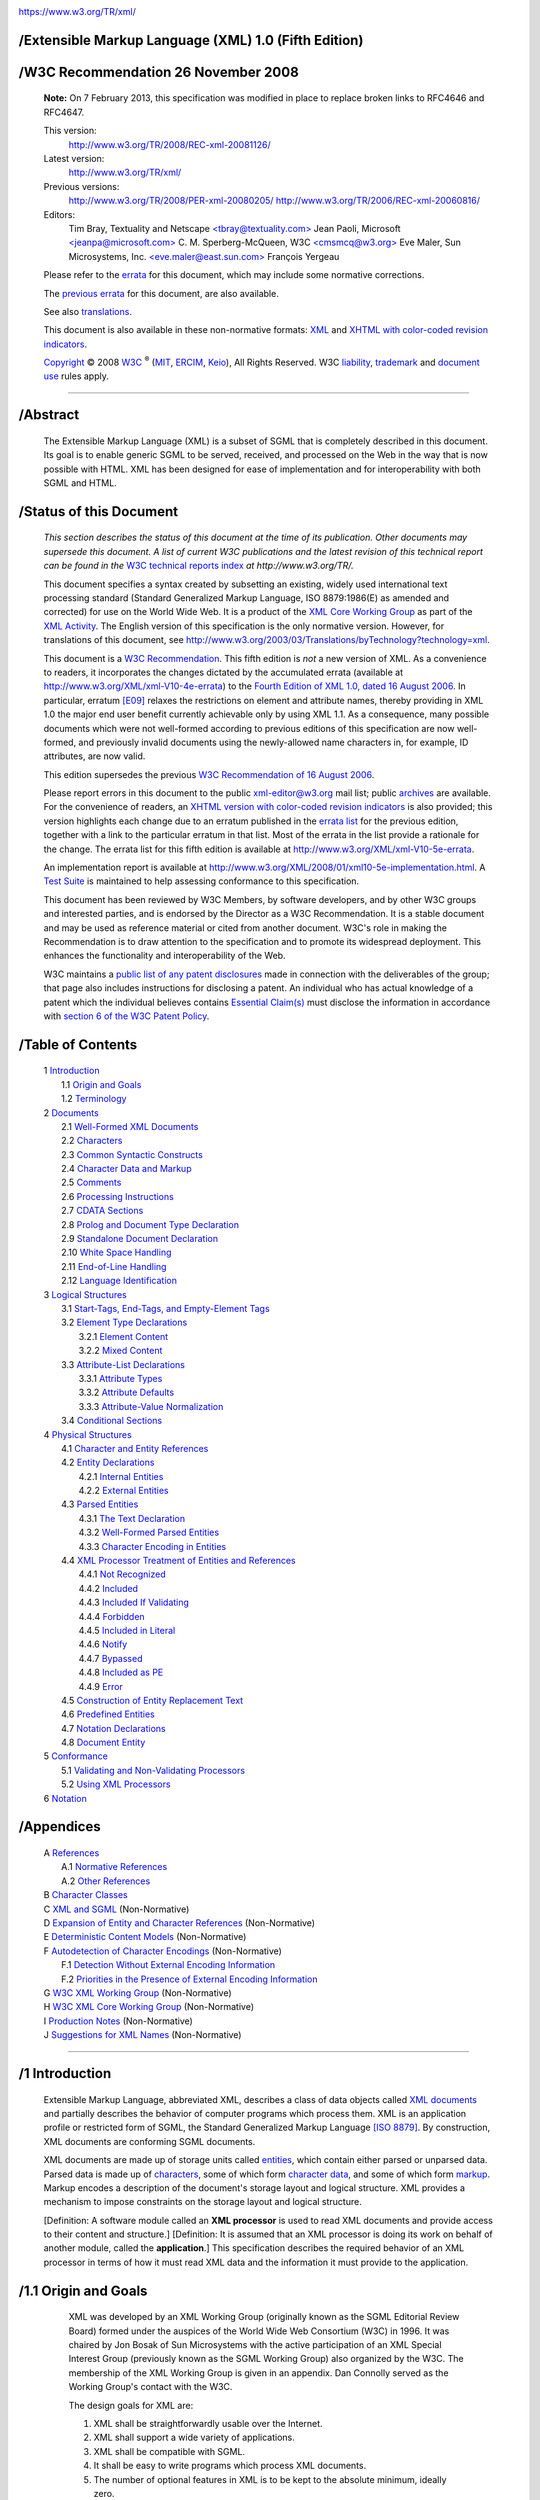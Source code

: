.. container:: head

   |W3C|

   .. container:: head

   |W3C|

   https://www.w3.org/TR/xml/


/Extensible Markup Language (XML) 1.0 (Fifth Edition)
=====================================================

   .. .. rubric:: Extensible Markup Language (XML) 1.0 (Fifth Edition)
      :name: extensible-markup-language-xml-1.0-fifth-edition


/W3C Recommendation 26 November 2008
====================================

   .. .. rubric:: W3C Recommendation 26 November 2008
      :name: w3c-recommendation-26-november-2008

   .. container::
      :name: notice-20130207

      **Note:** On 7 February 2013, this specification was modified in
      place to replace broken links to RFC4646 and RFC4647.

   This version:
      `http://www.w3.org/TR/2008/REC-xml-20081126/ <https://www.w3.org/TR/2008/REC-xml-20081126/>`__
   Latest version:
      `http://www.w3.org/TR/xml/ <https://www.w3.org/TR/xml/>`__
   Previous versions:
      `http://www.w3.org/TR/2008/PER-xml-20080205/ <https://www.w3.org/TR/2008/PER-xml-20080205/>`__
      `http://www.w3.org/TR/2006/REC-xml-20060816/ <https://www.w3.org/TR/2006/REC-xml-20060816/>`__
   Editors:
      Tim Bray, Textuality and Netscape
      `<tbray@textuality.com> <mailto:tbray@textuality.com>`__
      Jean Paoli, Microsoft
      `<jeanpa@microsoft.com> <mailto:jeanpa@microsoft.com>`__
      C. M. Sperberg-McQueen, W3C
      `<cmsmcq@w3.org> <mailto:cmsmcq@w3.org>`__
      Eve Maler, Sun Microsystems, Inc.
      `<eve.maler@east.sun.com> <mailto:elm@east.sun.com>`__
      François Yergeau

   Please refer to the
   `errata <https://www.w3.org/XML/xml-V10-5e-errata>`__ for this
   document, which may include some normative corrections.

   The `previous errata <https://www.w3.org/XML/xml-V10-4e-errata>`__
   for this document, are also available.

   See also
   `translations <https://www.w3.org/2003/03/Translations/byTechnology?technology=xml>`__.

   This document is also available in these non-normative formats:
   `XML <REC-xml-20081126.xml>`__ and `XHTML with color-coded revision
   indicators <REC-xml-20081126-review.html>`__.

   `Copyright <https://www.w3.org/Consortium/Legal/ipr-notice#Copyright>`__ © 2008 `W3C <https://www.w3.org/>`__ :sup:`®`
   (`MIT <http://www.csail.mit.edu/>`__,
   `ERCIM <http://www.ercim.org/>`__,
   `Keio <http://www.keio.ac.jp/>`__), All Rights Reserved. W3C
   `liability <https://www.w3.org/Consortium/Legal/ipr-notice#Legal_Disclaimer>`__,
   `trademark <https://www.w3.org/Consortium/Legal/ipr-notice#W3C_Trademarks>`__
   and `document use <https://www.w3.org/Consortium/Legal/copyright-documents>`__
   rules apply.

--------------

.. container::

/Abstract
=========


   .. .. rubric:: Abstract
      :name: abstract

   The Extensible Markup Language (XML) is a subset of SGML that is
   completely described in this document. Its goal is to enable generic
   SGML to be served, received, and processed on the Web in the way that
   is now possible with HTML. XML has been designed for ease of
   implementation and for interoperability with both SGML and HTML.

.. container::

/Status of this Document
========================

   .. .. rubric:: Status of this Document
      :name: status-of-this-document

   *This section describes the status of this document at the time of
   its publication. Other documents may supersede this document. A list
   of current W3C publications and the latest revision of this technical
   report can be found in the* `W3C technical reports
   index <https://www.w3.org/TR/>`__ *at http://www.w3.org/TR/.*

   This document specifies a syntax created by subsetting an existing,
   widely used international text processing standard (Standard
   Generalized Markup Language, ISO 8879:1986(E) as amended and
   corrected) for use on the World Wide Web. It is a product of the `XML
   Core Working Group <https://www.w3.org/XML/Core/>`__ as part of the
   `XML Activity <https://www.w3.org/XML/Activity>`__. The English
   version of this specification is the only normative version. However,
   for translations of this document, see
   `http://www.w3.org/2003/03/Translations/byTechnology?technology=xml <https://www.w3.org/2003/03/Translations/byTechnology?technology=xml>`__.

   This document is a `W3C
   Recommendation <https://www.w3.org/2005/10/Process-20051014/tr.html#q74>`__.
   This fifth edition is *not* a new version of XML. As a convenience to
   readers, it incorporates the changes dictated by the accumulated
   errata (available at
   `http://www.w3.org/XML/xml-V10-4e-errata <https://www.w3.org/XML/xml-V10-4e-errata>`__)
   to the `Fourth Edition of XML 1.0, dated 16 August
   2006 <https://www.w3.org/TR/2006/REC-xml-20060816/>`__. In
   particular, erratum
   `[E09] <https://www.w3.org/XML/xml-V10-4e-errata#E09>`__ relaxes the
   restrictions on element and attribute names, thereby providing in XML
   1.0 the major end user benefit currently achievable only by using XML
   1.1. As a consequence, many possible documents which were not
   well-formed according to previous editions of this specification are
   now well-formed, and previously invalid documents using the
   newly-allowed name characters in, for example, ID attributes, are now
   valid.

   This edition supersedes the previous `W3C Recommendation of 16 August
   2006 <https://www.w3.org/TR/2006/REC-xml-20060816/>`__.

   Please report errors in this document to the public xml-editor@w3.org
   mail list; public
   `archives <http://lists.w3.org/Archives/Public/xml-editor/>`__ are
   available. For the convenience of readers, an `XHTML version with
   color-coded revision indicators <REC-xml-20081126-review.html>`__ is
   also provided; this version highlights each change due to an erratum
   published in the `errata
   list <https://www.w3.org/XML/xml-V10-4e-errata>`__ for the previous
   edition, together with a link to the particular erratum in that list.
   Most of the errata in the list provide a rationale for the change.
   The errata list for this fifth edition is available at
   `http://www.w3.org/XML/xml-V10-5e-errata <https://www.w3.org/XML/xml-V10-5e-errata>`__.

   An implementation report is available at
   `http://www.w3.org/XML/2008/01/xml10-5e-implementation.html <https://www.w3.org/XML/2008/01/xml10-5e-implementation.html>`__.
   A `Test Suite <https://www.w3.org/XML/Test/>`__ is maintained to help
   assessing conformance to this specification.

   This document has been reviewed by W3C Members, by software
   developers, and by other W3C groups and interested parties, and is
   endorsed by the Director as a W3C Recommendation. It is a stable
   document and may be used as reference material or cited from another
   document. W3C's role in making the Recommendation is to draw
   attention to the specification and to promote its widespread
   deployment. This enhances the functionality and interoperability of
   the Web.

   W3C maintains a `public list of any patent
   disclosures <https://www.w3.org/2002/08/xmlcore-IPR-statements>`__
   made in connection with the deliverables of the group; that page also
   includes instructions for disclosing a patent. An individual who has
   actual knowledge of a patent which the individual believes contains
   `Essential Claim(s) <https://www.w3.org/Consortium/Patent-Policy-20040205/#def-essential>`__
   must disclose the information in accordance with 
   `section 6 of the W3C Patent Policy <https://www.w3.org/Consortium/Patent-Policy-20040205/#sec-Disclosure>`__.

.. container:: toc

/Table of Contents
==================

   .. .. rubric:: Table of Contents
      :name: table-of-contents

   | 1 `Introduction <#sec-intro>`__
   |     1.1 `Origin and Goals <#sec-origin-goals>`__
   |     1.2 `Terminology <#sec-terminology>`__
   | 2 `Documents <#sec-documents>`__
   |     2.1 `Well-Formed XML Documents <#sec-well-formed>`__
   |     2.2 `Characters <#charsets>`__
   |     2.3 `Common Syntactic Constructs <#sec-common-syn>`__
   |     2.4 `Character Data and Markup <#syntax>`__
   |     2.5 `Comments <#sec-comments>`__
   |     2.6 `Processing Instructions <#sec-pi>`__
   |     2.7 `CDATA Sections <#sec-cdata-sect>`__
   |     2.8 `Prolog and Document Type Declaration <#sec-prolog-dtd>`__
   |     2.9 `Standalone Document Declaration <#sec-rmd>`__
   |     2.10 `White Space Handling <#sec-white-space>`__
   |     2.11 `End-of-Line Handling <#sec-line-ends>`__
   |     2.12 `Language Identification <#sec-lang-tag>`__
   | 3 `Logical Structures <#sec-logical-struct>`__
   |     3.1 `Start-Tags, End-Tags, and Empty-Element Tags <#sec-starttags>`__
   |     3.2 `Element Type Declarations <#elemdecls>`__
   |         3.2.1 `Element Content <#sec-element-content>`__
   |         3.2.2 `Mixed Content <#sec-mixed-content>`__
   |     3.3 `Attribute-List Declarations <#attdecls>`__
   |         3.3.1 `Attribute Types <#sec-attribute-types>`__
   |         3.3.2 `Attribute Defaults <#sec-attr-defaults>`__
   |         3.3.3 `Attribute-Value Normalization <#AVNormalize>`__
   |     3.4 `Conditional Sections <#sec-condition-sect>`__
   | 4 `Physical Structures <#sec-physical-struct>`__
   |     4.1 `Character and Entity References <#sec-references>`__
   |     4.2 `Entity Declarations <#sec-entity-decl>`__
   |         4.2.1 `Internal Entities <#sec-internal-ent>`__
   |         4.2.2 `External Entities <#sec-external-ent>`__
   |     4.3 `Parsed Entities <#TextEntities>`__
   |         4.3.1 `The Text Declaration <#sec-TextDecl>`__
   |         4.3.2 `Well-Formed Parsed Entities <#wf-entities>`__
   |         4.3.3 `Character Encoding in Entities <#charencoding>`__
   |     4.4 `XML Processor Treatment of Entities and References <#entproc>`__
   |         4.4.1 `Not Recognized <#not-recognized>`__
   |         4.4.2 `Included <#included>`__
   |         4.4.3 `Included If Validating <#include-if-valid>`__
   |         4.4.4 `Forbidden <#forbidden>`__
   |         4.4.5 `Included in Literal <#inliteral>`__
   |         4.4.6 `Notify <#notify>`__
   |         4.4.7 `Bypassed <#bypass>`__
   |         4.4.8 `Included as PE <#as-PE>`__
   |         4.4.9 `Error <#error>`__
   |     4.5 `Construction of Entity Replacement Text <#intern-replacement>`__
   |     4.6 `Predefined Entities <#sec-predefined-ent>`__
   |     4.7 `Notation Declarations <#Notations>`__
   |     4.8 `Document Entity <#sec-doc-entity>`__
   | 5 `Conformance <#sec-conformance>`__
   |     5.1 `Validating and Non-Validating Processors <#proc-types>`__
   |     5.2 `Using XML Processors <#safe-behavior>`__
   | 6 `Notation <#sec-notation>`__


/Appendices
===========

   .. .. rubric:: Appendices
      :name: appendices

   | A `References <#sec-bibliography>`__
   |     A.1 `Normative References <#sec-existing-stds>`__
   |     A.2 `Other References <#null>`__
   | B `Character Classes <#CharClasses>`__
   | C `XML and SGML <#sec-xml-and-sgml>`__ (Non-Normative)
   | D `Expansion of Entity and Character References <#sec-entexpand>`__ (Non-Normative)
   | E `Deterministic Content Models <#determinism>`__ (Non-Normative)
   | F `Autodetection of Character Encodings <#sec-guessing>`__ (Non-Normative)
   |     F.1 `Detection Without External Encoding Information <#sec-guessing-no-ext-info>`__
   |     F.2 `Priorities in the Presence of External Encoding Information <#sec-guessing-with-ext-info>`__
   | G `W3C XML Working Group <#sec-xml-wg>`__ (Non-Normative)
   | H `W3C XML Core Working Group <#sec-core-wg>`__ (Non-Normative)
   | I `Production Notes <#prod-notes>`__ (Non-Normative)
   | J `Suggestions for XML Names <#sec-suggested-names>`__ (Non-Normative)

--------------

.. container:: body

   .. container:: div1


/1 Introduction
===============

      .. .. rubric:: 1 Introduction
         :name: introduction

      Extensible Markup Language, abbreviated XML, describes a class of
      data objects called `XML documents <#dt-xml-doc>`__ and partially
      describes the behavior of computer programs which process them.
      XML is an application profile or restricted form of SGML, the
      Standard Generalized Markup Language `[ISO 8879] <#ISO8879>`__. By
      construction, XML documents are conforming SGML documents.

      XML documents are made up of storage units called
      `entities <#dt-entity>`__, which contain either parsed or unparsed
      data. Parsed data is made up of `characters <#dt-character>`__,
      some of which form `character data <#dt-chardata>`__, and some of
      which form `markup <#dt-markup>`__. Markup encodes a description
      of the document's storage layout and logical structure. XML
      provides a mechanism to impose constraints on the storage layout
      and logical structure.

      [Definition: A software module called an **XML processor** is used
      to read XML documents and provide access to their content and
      structure.] [Definition: It is assumed that an XML processor is
      doing its work on behalf of another module, called the
      **application**.] This specification describes the required
      behavior of an XML processor in terms of how it must read XML data
      and the information it must provide to the application.

      .. container:: div2


/1.1 Origin and Goals
=====================

         .. .. rubric:: 1.1 Origin and Goals
            :name: origin-and-goals

         XML was developed by an XML Working Group (originally known as
         the SGML Editorial Review Board) formed under the auspices of
         the World Wide Web Consortium (W3C) in 1996. It was chaired by
         Jon Bosak of Sun Microsystems with the active participation of
         an XML Special Interest Group (previously known as the SGML
         Working Group) also organized by the W3C. The membership of the
         XML Working Group is given in an appendix. Dan Connolly served
         as the Working Group's contact with the W3C.

         The design goals for XML are:

         #. XML shall be straightforwardly usable over the Internet.

         #. XML shall support a wide variety of applications.

         #. XML shall be compatible with SGML.

         #. It shall be easy to write programs which process XML
            documents.

         #. The number of optional features in XML is to be kept to the
            absolute minimum, ideally zero.

         #. XML documents should be human-legible and reasonably clear.

         #. The XML design should be prepared quickly.

         #. The design of XML shall be formal and concise.

         #. XML documents shall be easy to create.

         #. Terseness in XML markup is of minimal importance.

         This specification, together with associated standards (Unicode
         `[Unicode] <#Unicode>`__ and ISO/IEC 10646 `[ISO/IEC
         10646] <#ISO10646>`__ for characters, Internet BCP 47 `[IETF
         BCP 47] <#RFC1766>`__ and the Language Subtag Registry
         `[IANA-LANGCODES] <#IANA-LANGCODES>`__ for language
         identification tags), provides all the information necessary to
         understand XML Version 1.0 and construct computer programs to
         process it.

         This version of the XML specification may be distributed
         freely, as long as all text and legal notices remain intact.

      .. container:: div2


/1.2 Terminology
================

         .. .. rubric:: 1.2 Terminology
            :name: terminology

         The terminology used to describe XML documents is defined in
         the body of this specification. The key words *MUST*, *MUST
         NOT*, *REQUIRED*, *SHALL*, *SHALL NOT*, *SHOULD*, *SHOULD NOT*,
         *RECOMMENDED*, *MAY*, and *OPTIONAL*, when *EMPHASIZED*, are to
         be interpreted as described in `[IETF RFC 2119] <#rfc2119>`__.
         In addition, the terms defined in the following list are used
         in building those definitions and in describing the actions of
         an XML processor:

         error
            [Definition: A violation of the rules of this specification;
            results are undefined. Unless otherwise specified, failure
            to observe a prescription of this specification indicated by
            one of the keywords *MUST*, *REQUIRED*, *MUST NOT*, *SHALL*
            and *SHALL NOT* is an error. Conforming software *MAY*
            detect and report an error and *MAY* recover from it.]

         fatal error
            [Definition: An error which a conforming `XML
            processor <#dt-xml-proc>`__ *MUST* detect and report to the
            application. After encountering a fatal error, the processor
            *MAY* continue processing the data to search for further
            errors and *MAY* report such errors to the application. In
            order to support correction of errors, the processor *MAY*
            make unprocessed data from the document (with intermingled
            character data and markup) available to the application.
            Once a fatal error is detected, however, the processor *MUST
            NOT* continue normal processing (i.e., it *MUST NOT*
            continue to pass character data and information about the
            document's logical structure to the application in the
            normal way).]

         at user option
            [Definition: Conforming software *MAY* or *MUST* (depending
            on the modal verb in the sentence) behave as described; if
            it does, it *MUST* provide users a means to enable or
            disable the behavior described.]

         validity constraint
            [Definition: A rule which applies to all
            `valid <#dt-valid>`__ XML documents. Violations of validity
            constraints are errors; they *MUST*, at user option, be
            reported by `validating XML processors <#dt-validating>`__.]

         well-formedness constraint
            [Definition: A rule which applies to all
            `well-formed <#dt-wellformed>`__ XML documents. Violations
            of well-formedness constraints are `fatal
            errors <#dt-fatal>`__.]

         match
            [Definition: (Of strings or names:) Two strings or names
            being compared are identical. Characters with multiple
            possible representations in ISO/IEC 10646 (e.g. characters
            with both precomposed and base+diacritic forms) match only
            if they have the same representation in both strings. No
            case folding is performed. (Of strings and rules in the
            grammar:) A string matches a grammatical production if it
            belongs to the language generated by that production. (Of
            content and content models:) An element matches its
            declaration when it conforms in the fashion described in the
            constraint **[VC:** `Element
            Valid <#elementvalid>`__\ **]**.]

         for compatibility
            [Definition: Marks a sentence describing a feature of XML
            included solely to ensure that XML remains compatible with
            SGML.]

         for interoperability
            [Definition: Marks a sentence describing a non-binding
            recommendation included to increase the chances that XML
            documents can be processed by the existing installed base of
            SGML processors which predate the WebSGML Adaptations Annex
            to ISO 8879.]

   .. container:: div1


/2 Documents
============

      .. .. rubric:: 2 Documents
         :name: documents

      [Definition: A data object is an **XML document** if it is
      `well-formed <#dt-wellformed>`__, as defined in this
      specification. In addition, the XML document is
      `valid <#dt-valid>`__ if it meets certain further constraints.]

      Each XML document has both a logical and a physical structure.
      Physically, the document is composed of units called
      `entities <#dt-entity>`__. An entity may `refer <#dt-entref>`__ to
      other entities to cause their inclusion in the document. A
      document begins in a "root" or `document entity <#dt-docent>`__.
      Logically, the document is composed of declarations, elements,
      comments, character references, and processing instructions, all
      of which are indicated in the document by explicit markup. The
      logical and physical structures *MUST* nest properly, as described
      in `4.3.2 Well-Formed Parsed Entities <#wf-entities>`__.

      .. container:: div2


/2.1 Well-Formed XML Documents
==============================

         .. .. rubric:: 2.1 Well-Formed XML Documents
            :name: well-formed-xml-documents

         [Definition: A textual object is a **well-formed** XML document
         if:]

         #. Taken as a whole, it matches the production labeled
            `document <#NT-document>`__.

         #. It meets all the well-formedness constraints given in this
            specification.

         #. Each of the `parsed entities <#dt-parsedent>`__ which is
            referenced directly or indirectly within the document is
            `well-formed <#dt-wellformed>`__.


/Document
=========

         .. .. rubric:: Document
            :name: document

         .. list-table::

            - 

               - [1]   
               - ``document``
               -    ::=   
               - ````\ ```prolog`` <#NT-prolog>`__\ ````\ ```element`` <#NT-element>`__\ ````\ ```Misc`` <#NT-Misc>`__\ ``*``

         Matching the `document <#NT-document>`__ production implies
         that:

         #. It contains one or more `elements <#dt-element>`__.

         #. [Definition: There is exactly one element, called the
            **root**, or document element, no part of which appears in
            the `content <#dt-content>`__ of any other element.] For all
            other elements, if the `start-tag <#dt-stag>`__ is in the
            content of another element, the `end-tag <#dt-etag>`__ is in
            the content of the same element. More simply stated, the
            elements, delimited by start- and end-tags, nest properly
            within each other.

         [Definition: As a consequence of this, for each non-root
         element ``C`` in the document, there is one other element ``P``
         in the document such that ``C`` is in the content of ``P``, but
         is not in the content of any other element that is in the
         content of ``P``. ``P`` is referred to as the **parent** of
         ``C``, and ``C`` as a **child** of ``P``.]

      .. container:: div2


/2.2 Characters
===============

         .. .. rubric:: 2.2 Characters
            :name: characters

         [Definition: A parsed entity contains **text**, a sequence of
         `characters <#dt-character>`__, which may represent markup or
         character data.] [Definition: A **character** is an atomic unit
         of text as specified by ISO/IEC 10646:2000 `[ISO/IEC
         10646] <#ISO10646>`__. Legal characters are tab, carriage
         return, line feed, and the legal characters of Unicode and
         ISO/IEC 10646. The versions of these standards cited in `A.1
         Normative References <#sec-existing-stds>`__ were current at
         the time this document was prepared. New characters may be
         added to these standards by amendments or new editions.
         Consequently, XML processors *MUST* accept any character in the
         range specified for `Char <#NT-Char>`__. ]


/Character Range
================

         .. .. rubric:: Character Range
            :name: character-range

         .. list-table::

            - 

               - [2]   
               - ``Char``
               -    ::=   
               - ``#x9 | #xA | #xD | [#x20-#xD7FF] | [#xE000-#xFFFD] | [#x10000-#x10FFFF]``
               - */\* any Unicode character, excluding the surrogate
                  blocks, FFFE, and FFFF. \*/*

         The mechanism for encoding character code points into bit
         patterns may vary from entity to entity. All XML processors
         *MUST* accept the UTF-8 and UTF-16 encodings of Unicode
         `[Unicode] <#Unicode>`__; the mechanisms for signaling which of
         the two is in use, or for bringing other encodings into play,
         are discussed later, in `4.3.3 Character Encoding in
         Entities <#charencoding>`__.

         .. note::

            **Note:**

            Document authors are encouraged to avoid "compatibility
            characters", as defined in section 2.3 of
            `[Unicode] <#Unicode>`__. The characters defined in the
            following ranges are also discouraged. They are either
            control characters or permanently undefined Unicode
            characters:

            .. container:: exampleInner

               ::

                  [#x7F-#x84], [#x86-#x9F], [#xFDD0-#xFDEF],
                  [#x1FFFE-#x1FFFF], [#x2FFFE-#x2FFFF], [#x3FFFE-#x3FFFF],
                  [#x4FFFE-#x4FFFF], [#x5FFFE-#x5FFFF], [#x6FFFE-#x6FFFF],
                  [#x7FFFE-#x7FFFF], [#x8FFFE-#x8FFFF], [#x9FFFE-#x9FFFF],
                  [#xAFFFE-#xAFFFF], [#xBFFFE-#xBFFFF], [#xCFFFE-#xCFFFF],
                  [#xDFFFE-#xDFFFF], [#xEFFFE-#xEFFFF], [#xFFFFE-#xFFFFF],
                  [#x10FFFE-#x10FFFF].

      .. container:: div2


/2.3 Common Syntactic Constructs
================================

         .. .. rubric:: 2.3 Common Syntactic Constructs
            :name: common-syntactic-constructs

         This section defines some symbols used widely in the grammar.

         `S <#NT-S>`__ (white space) consists of one or more space
         (#x20) characters, carriage returns, line feeds, or tabs.


/White Space
============

         .. .. rubric:: White Space
            :name: white-space

         .. list-table::

            - 

               - [3]   
               - ``S``
               -    ::=   
               - ``(#x20 | #x9 | #xD | #xA)+``

         .. note::

            **Note:**

            The presence of #xD in the above production is maintained
            purely for backward compatibility with the `First
            Edition <https://www.w3.org/TR/1998/REC-xml-19980210>`__. As
            explained in `2.11 End-of-Line Handling <#sec-line-ends>`__,
            all #xD characters literally present in an XML document are
            either removed or replaced by #xA characters before any
            other processing is done. The only way to get a #xD
            character to match this production is to use a character
            reference in an entity value literal.

         An `Nmtoken <#NT-Nmtoken>`__ (name token) is any mixture of
         name characters.

         [Definition: A `Name <#NT-Name>`__ is an
         `Nmtoken <#NT-Nmtoken>`__ with a restricted set of initial
         characters.] Disallowed initial characters for
         `Names <#NT-Name>`__ include digits, diacritics, the full stop
         and the hyphen.

         Names beginning with the string "``xml``", or with any string
         which would match ``(('X'|'x') ('M'|'m') ('L'|'l'))``, are
         reserved for standardization in this or future versions of this
         specification.

         .. note::

            **Note:**

            The Namespaces in XML Recommendation `[XML
            Names] <#xml-names>`__ assigns a meaning to names containing
            colon characters. Therefore, authors should not use the
            colon in XML names except for namespace purposes, but XML
            processors must accept the colon as a name character.

         The first character of a `Name <#NT-Name>`__ *MUST* be a
         `NameStartChar <#NT-NameStartChar>`__, and any other characters
         *MUST* be `NameChars <#NT-NameChar>`__; this mechanism is used
         to prevent names from beginning with European (ASCII) digits or
         with basic combining characters. Almost all characters are
         permitted in names, except those which either are or reasonably
         could be used as delimiters. The intention is to be inclusive
         rather than exclusive, so that writing systems not yet encoded
         in Unicode can be used in XML names. See `J Suggestions for XML
         Names <#sec-suggested-names>`__ for suggestions on the creation
         of names.

         Document authors are encouraged to use names which are
         meaningful words or combinations of words in natural languages,
         and to avoid symbolic or white space characters in names. Note
         that COLON, HYPHEN-MINUS, FULL STOP (period), LOW LINE
         (underscore), and MIDDLE DOT are explicitly permitted.

         The ASCII symbols and punctuation marks, along with a fairly
         large group of Unicode symbol characters, are excluded from
         names because they are more useful as delimiters in contexts
         where XML names are used outside XML documents; providing this
         group gives those contexts hard guarantees about what *cannot*
         be part of an XML name. The character #x037E, GREEK QUESTION
         MARK, is excluded because when normalized it becomes a
         semicolon, which could change the meaning of entity references.


/Names and Tokens
=================

         .. .. rubric:: Names and Tokens
            :name: names-and-tokens

         .. list-table::

            - 

               - [4]   
               - ``NameStartChar``
               -    ::=   
               - ``":" | [A-Z] | "_" | [a-z] | [#xC0-#xD6] | [#xD8-#xF6] | [#xF8-#x2FF] | [#x370-#x37D] | [#x37F-#x1FFF] | [#x200C-#x200D] | [#x2070-#x218F] | [#x2C00-#x2FEF] | [#x3001-#xD7FF] | [#xF900-#xFDCF] | [#xFDF0-#xFFFD] | [#x10000-#xEFFFF]``
            - 

               - [4a]   
               - ``NameChar``
               -    ::=   
               - ```NameStartChar`` <#NT-NameStartChar>`__\ ``| "-" | "." | [0-9] | #xB7 | [#x0300-#x036F] | [#x203F-#x2040]``
            - 

               - [5]   
               - ``Name``
               -    ::=   
               - ```NameStartChar`` <#NT-NameStartChar>`__\ ``(``\ ```NameChar`` <#NT-NameChar>`__\ ``)*``
            - 

               - [6]   
               - ``Names``
               -    ::=   
               - ```Name`` <#NT-Name>`__\ ``(#x20``\ ```Name`` <#NT-Name>`__\ ``)*``
            - 

               - [7]   
               - ``Nmtoken``
               -    ::=   
               - ``(``\ ```NameChar`` <#NT-NameChar>`__\ ``)+``
            - 

               - [8]   
               - ``Nmtokens``
               -    ::=   
               - ```Nmtoken`` <#NT-Nmtoken>`__\ ``(#x20``\ ```Nmtoken`` <#NT-Nmtoken>`__\ ``)*``

         .. note::

            **Note:**

            The `Names <#NT-Names>`__ and `Nmtokens <#NT-Nmtokens>`__
            productions are used to define the validity of tokenized
            attribute values after normalization (see `3.3.1 Attribute
            Types <#sec-attribute-types>`__).

         Literal data is any quoted string not containing the quotation
         mark used as a delimiter for that string. Literals are used for
         specifying the content of internal entities
         (`EntityValue <#NT-EntityValue>`__), the values of attributes
         (`AttValue <#NT-AttValue>`__), and external identifiers
         (`SystemLiteral <#NT-SystemLiteral>`__). Note that a
         `SystemLiteral <#NT-SystemLiteral>`__ can be parsed without
         scanning for markup.


/Literals
=========

         .. .. rubric:: Literals
            :name: literals

         .. list-table::

            - 

               - [9]   
               - ``EntityValue``
               -    ::=   
               - ``'"' ([^%&"] |``\ ```PEReference`` <#NT-PEReference>`__\ ``|``\ ```Reference`` <#NT-Reference>`__\ ``)* '"'``
            - 

               - 
               - 
               - 
               - ``|  "'" ([^%&'] |``\ ```PEReference`` <#NT-PEReference>`__\ ``|``\ ```Reference`` <#NT-Reference>`__\ ``)* "'"``
            - 

               - [10]   
               - ``AttValue``
               -    ::=   
               - ``'"' ([^<&"] |``\ ```Reference`` <#NT-Reference>`__\ ``)* '"'``
            - 

               - 
               - 
               - 
               - ``|  "'" ([^<&'] |``\ ```Reference`` <#NT-Reference>`__\ ``)* "'"``
            - 

               - [11]   
               - ``SystemLiteral``
               -    ::=   
               - ``('"' [^"]* '"') | ("'" [^']* "'")``
            - 

               - [12]   
               - ``PubidLiteral``
               -    ::=   
               - ``'"'``\ ```PubidChar`` <#NT-PubidChar>`__\ ``* '"' | "'" (``\ ```PubidChar`` <#NT-PubidChar>`__\ ``- "'")* "'"``
            - 

               - [13]   
               - ``PubidChar``
               -    ::=   
               - ``#x20 | #xD | #xA | [a-zA-Z0-9] | [-'()+,./:=?;!*#@$_%]``

         .. note::

            **Note:**

            Although the `EntityValue <#NT-EntityValue>`__ production
            allows the definition of a general entity consisting of a
            single explicit ``<`` in the literal (e.g.,
            ``<!ENTITY mylt "<">``), it is strongly advised to avoid
            this practice since any reference to that entity will cause
            a well-formedness error.

      .. container:: div2


/2.4 Character Data and Markup
==============================

         .. .. rubric:: 2.4 Character Data and Markup
            :name: character-data-and-markup

         `Text <#dt-text>`__ consists of intermingled `character
         data <#dt-chardata>`__ and markup. [Definition: **Markup**
         takes the form of `start-tags <#dt-stag>`__,
         `end-tags <#dt-etag>`__, `empty-element tags <#dt-empty>`__,
         `entity references <#dt-entref>`__, `character
         references <#dt-charref>`__, `comments <#dt-comment>`__, `CDATA
         section <#dt-cdsection>`__ delimiters, `document type
         declarations <#dt-doctype>`__, `processing
         instructions <#dt-pi>`__, `XML declarations <#NT-XMLDecl>`__,
         `text declarations <#NT-TextDecl>`__, and any white space that
         is at the top level of the document entity (that is, outside
         the document element and not inside any other markup).]

         [Definition: All text that is not markup constitutes the
         **character data** of the document.]

         The ampersand character (&) and the left angle bracket (<)
         *MUST NOT* appear in their literal form, except when used as
         markup delimiters, or within a `comment <#dt-comment>`__, a
         `processing instruction <#dt-pi>`__, or a `CDATA
         section <#dt-cdsection>`__. If they are needed elsewhere, they
         *MUST* be `escaped <#dt-escape>`__ using either `numeric
         character references <#dt-charref>`__ or the strings "
         ``&amp;`` " and " ``&lt;`` " respectively. The right angle
         bracket (>) may be represented using the string " ``&gt;`` ",
         and *MUST*, `for compatibility <#dt-compat>`__, be escaped
         using either " ``&gt;`` " or a character reference when it
         appears in the string " ``]]>`` " in content, when that string
         is not marking the end of a `CDATA section <#dt-cdsection>`__.

         In the content of elements, character data is any string of
         characters which does not contain the start-delimiter of any
         markup and does not include the CDATA-section-close delimiter,
         " ``]]>`` ". In a CDATA section, character data is any string
         of characters not including the CDATA-section-close delimiter,
         " ``]]>`` ".

         To allow attribute values to contain both single and double
         quotes, the apostrophe or single-quote character (') may be
         represented as " ``&apos;`` ", and the double-quote character
         (") as " ``&quot;`` ".


/Character Data
===============

         .. .. rubric:: Character Data
            :name: character-data

         .. list-table::

            - 

               - [14]   
               - ``CharData``
               -    ::=   
               - ``[^<&]* - ([^<&]* ']]>' [^<&]*)``

      .. container:: div2


/2.5 Comments
=============

         .. .. rubric:: 2.5 Comments
            :name: comments

         [Definition: **Comments** may appear anywhere in a document
         outside other `markup <#dt-markup>`__; in addition, they may
         appear within the document type declaration at places allowed
         by the grammar. They are not part of the document's `character
         data <#dt-chardata>`__; an XML processor *MAY*, but need not,
         make it possible for an application to retrieve the text of
         comments. `For compatibility <#dt-compat>`__, the string "
         ``--`` " (double-hyphen) *MUST NOT* occur within comments.]
         Parameter entity references *MUST NOT* be recognized within
         comments.


/Comments
=========

         .. .. rubric:: Comments
            :name: comments-1

         .. list-table::

            - 

               - [15]   
               - ``Comment``
               -    ::=   
               - ``'<!--' ((``\ ```Char`` <#NT-Char>`__\ ``- '-') | ('-' (``\ ```Char`` <#NT-Char>`__\ ``- '-')))* '-->'``

         An example of a comment:

         .. container:: exampleInner

            ::

               <!-- declarations for <head> & <body> -->

         Note that the grammar does not allow a comment ending in
         ``--->``. The following example is *not* well-formed.

         .. container:: exampleInner

            ::

               <!-- B+, B, or B--->

      .. container:: div2


/2.6 Processing Instructions
============================

         .. .. rubric:: 2.6 Processing Instructions
            :name: processing-instructions

         [Definition: **Processing instructions** (PIs) allow documents
         to contain instructions for applications.]


/Processing Instructions
========================

         .. .. rubric:: Processing Instructions
            :name: processing-instructions-1

         .. list-table::

            - 

               - [16]   
               - ``PI``
               -    ::=   
               - ``'<?'``\ ```PITarget`` <#NT-PITarget>`__\ ``(``\ ```S`` <#NT-S>`__\ ``(``\ ```Char`` <#NT-Char>`__\ ``* - (``\ ```Char`` <#NT-Char>`__\ ``* '?>'``\ ```Char`` <#NT-Char>`__\ ``*)))? '?>'``
            - 

               - [17]   
               - ``PITarget``
               -    ::=   
               - ````\ ```Name`` <#NT-Name>`__\ ``- (('X' | 'x') ('M' | 'm') ('L' | 'l'))``

         PIs are not part of the document's `character
         data <#dt-chardata>`__, but *MUST* be passed through to the
         application. The PI begins with a target
         (`PITarget <#NT-PITarget>`__) used to identify the application
         to which the instruction is directed. The target names "
         ``XML`` ", " ``xml`` ", and so on are reserved for
         standardization in this or future versions of this
         specification. The XML `Notation <#dt-notation>`__ mechanism
         may be used for formal declaration of PI targets. Parameter
         entity references *MUST NOT* be recognized within processing
         instructions.

      .. container:: div2


/2.7 CDATA Sections
===================

         .. .. rubric:: 2.7 CDATA Sections
            :name: cdata-sections

         [Definition: **CDATA sections** may occur anywhere character
         data may occur; they are used to escape blocks of text
         containing characters which would otherwise be recognized as
         markup. CDATA sections begin with the string " ``<![CDATA[`` "
         and end with the string " ``]]>`` ":]


/CDATA Sections
===============

         .. .. rubric:: CDATA Sections
            :name: cdata-sections-1

         .. list-table::

            - 

               - [18]   
               - ``CDSect``
               -    ::=   
               - ````\ ```CDStart`` <#NT-CDStart>`__\ ````\ ```CData`` <#NT-CData>`__\ ````\ ```CDEnd`` <#NT-CDEnd>`__\ ````
            - 

               - [19]   
               - ``CDStart``
               -    ::=   
               - ``'<![CDATA['``
            - 

               - [20]   
               - ``CData``
               -    ::=   
               - ``(``\ ```Char`` <#NT-Char>`__\ ``* - (``\ ```Char`` <#NT-Char>`__\ ``* ']]>'``\ ```Char`` <#NT-Char>`__\ ``*))``
            - 

               - [21]   
               - ``CDEnd``
               -    ::=   
               - ``']]>'``

         Within a CDATA section, only the `CDEnd <#NT-CDEnd>`__ string
         is recognized as markup, so that left angle brackets and
         ampersands may occur in their literal form; they need not (and
         cannot) be escaped using " ``&lt;`` " and " ``&amp;`` ". CDATA
         sections cannot nest.

         An example of a CDATA section, in which " ``<greeting>`` " and
         " ``</greeting>`` " are recognized as `character
         data <#dt-chardata>`__, not `markup <#dt-markup>`__:

         .. container:: exampleInner

            ::

               <![CDATA[<greeting>Hello, world!</greeting>]]> 

      .. container:: div2


/2.8 Prolog and Document Type Declaration
=========================================

         .. .. rubric:: 2.8 Prolog and Document Type Declaration
            :name: prolog-and-document-type-declaration

         [Definition: XML documents *SHOULD* begin with an **XML
         declaration** which specifies the version of XML being used.]
         For example, the following is a complete XML document,
         `well-formed <#dt-wellformed>`__ but not `valid <#dt-valid>`__:

         .. container:: exampleInner

            ::

               <?xml version="1.0"?>
               <greeting>Hello, world!</greeting> 

         and so is this:

         .. container:: exampleInner

            ::

               <greeting>Hello, world!</greeting>

         The function of the markup in an XML document is to describe
         its storage and logical structure and to associate attribute
         name-value pairs with its logical structures. XML provides a
         mechanism, the `document type declaration <#dt-doctype>`__, to
         define constraints on the logical structure and to support the
         use of predefined storage units. [Definition: An XML document
         is **valid** if it has an associated document type declaration
         and if the document complies with the constraints expressed in
         it.]

         The document type declaration *MUST* appear before the first
         `element <#dt-element>`__ in the document.


/Prolog
=======

         .. .. rubric:: Prolog
            :name: prolog

         .. list-table::

            - 

               - [22]   
               - ``prolog``
               -    ::=   
               - ````\ ```XMLDecl`` <#NT-XMLDecl>`__\ ``?``\ ```Misc`` <#NT-Misc>`__\ ``* (``\ ```doctypedecl`` <#NT-doctypedecl>`__\ ````\ ```Misc`` <#NT-Misc>`__\ ``*)?``
            - 

               - [23]   
               - ``XMLDecl``
               -    ::=   
               - ``'<?xml'``\ ```VersionInfo`` <#NT-VersionInfo>`__\ ````\ ```EncodingDecl`` <#NT-EncodingDecl>`__\ ``?``\ ```SDDecl`` <#NT-SDDecl>`__\ ``?``\ ```S`` <#NT-S>`__\ ``? '?>'``
            - 

               - [24]   
               - ``VersionInfo``
               -    ::=   
               - ````\ ```S`` <#NT-S>`__\ ``'version'``\ ```Eq`` <#NT-Eq>`__\ ``("'"``\ ```VersionNum`` <#NT-VersionNum>`__\ ``"'" | '"'``\ ```VersionNum`` <#NT-VersionNum>`__\ ``'"')``
            - 

               - [25]   
               - ``Eq``
               -    ::=   
               - ````\ ```S`` <#NT-S>`__\ ``? '='``\ ```S`` <#NT-S>`__\ ``?``
            - 

               - [26]   
               - ``VersionNum``
               -    ::=   
               - ``'1.' [0-9]+``
            - 

               - [27]   
               - ``Misc``
               -    ::=   
               - ````\ ```Comment`` <#NT-Comment>`__\ ``|``\ ```PI`` <#NT-PI>`__\ ``|``\ ```S`` <#NT-S>`__\ ````

         Even though the `VersionNum <#NT-VersionNum>`__ production
         matches any version number of the form '1.x', XML 1.0 documents
         *SHOULD NOT* specify a version number other than '1.0'.

         .. note::

            **Note:**

            When an XML 1.0 processor encounters a document that
            specifies a 1.x version number other than '1.0', it will
            process it as a 1.0 document. This means that an XML 1.0
            processor will accept 1.x documents provided they do not use
            any non-1.0 features.

         [Definition: The XML **document type declaration** contains or
         points to `markup declarations <#dt-markupdecl>`__ that provide
         a grammar for a class of documents. This grammar is known as a
         document type definition, or **DTD**. The document type
         declaration can point to an external subset (a special kind of
         `external entity <#dt-extent>`__) containing markup
         declarations, or can contain the markup declarations directly
         in an internal subset, or can do both. The DTD for a document
         consists of both subsets taken together.]

         [Definition: A **markup declaration** is an `element type
         declaration <#dt-eldecl>`__, an `attribute-list
         declaration <#dt-attdecl>`__, an `entity
         declaration <#dt-entdecl>`__, or a `notation
         declaration <#dt-notdecl>`__.] These declarations may be
         contained in whole or in part within `parameter
         entities <#dt-PE>`__, as described in the well-formedness and
         validity constraints below. For further information, see `4
         Physical Structures <#sec-physical-struct>`__.


/Document Type Definition
=========================

         .. .. rubric:: Document Type Definition
            :name: document-type-definition

         .. list-table::

            - 

               - [28]   
               - ``doctypedecl``
               -    ::=   
               - ``'<!DOCTYPE'``\ ```S`` <#NT-S>`__\ ````\ ```Name`` <#NT-Name>`__\ ``(``\ ```S`` <#NT-S>`__\ ````\ ```ExternalID`` <#NT-ExternalID>`__\ ``)?``\ ```S`` <#NT-S>`__\ ``? ('['``\ ```intSubset`` <#NT-intSubset>`__\ ``']'``\ ```S`` <#NT-S>`__\ ``?)? '>'``
               - `[VC: Root Element Type] <#vc-roottype>`__
            - 

               - 
               - 
               - 
               - 
               - `[WFC: External Subset] <#ExtSubset>`__
            - 

               - [28a]   
               - ``DeclSep``
               -    ::=   
               - ````\ ```PEReference`` <#NT-PEReference>`__\ ``|``\ ```S`` <#NT-S>`__\ ````
               - `[WFC: PE Between Declarations] <#PE-between-Decls>`__
            - 

               - [28b]   
               - ``intSubset``
               -    ::=   
               - ``(``\ ```markupdecl`` <#NT-markupdecl>`__\ ``|``\ ```DeclSep`` <#NT-DeclSep>`__\ ``)*``
               - 
            - 

               - [29]   
               - ``markupdecl``
               -    ::=   
               - ````\ ```elementdecl`` <#NT-elementdecl>`__\ ``|``\ ```AttlistDecl`` <#NT-AttlistDecl>`__\ ``|``\ ```EntityDecl`` <#NT-EntityDecl>`__\ ``|``\ ```NotationDecl`` <#NT-NotationDecl>`__\ ``|``\ ```PI`` <#NT-PI>`__\ ``|``\ ```Comment`` <#NT-Comment>`__\ ````
               - `[VC: Proper Declaration/PE
                  Nesting] <#vc-PEinMarkupDecl>`__
            - 

               - 
               - 
               - 
               - 
               - `[WFC: PEs in Internal
                  Subset] <#wfc-PEinInternalSubset>`__

         Note that it is possible to construct a well-formed document
         containing a `doctypedecl <#NT-doctypedecl>`__ that neither
         points to an external subset nor contains an internal subset.

         The markup declarations may be made up in whole or in part of
         the `replacement text <#dt-repltext>`__ of `parameter
         entities <#dt-PE>`__. The productions later in this
         specification for individual nonterminals
         (`elementdecl <#NT-elementdecl>`__,
         `AttlistDecl <#NT-AttlistDecl>`__, and so on) describe the
         declarations *after* all the parameter entities have been
         `included <#dt-include>`__.

         Parameter entity references are recognized anywhere in the DTD
         (internal and external subsets and external parameter
         entities), except in literals, processing instructions,
         comments, and the contents of ignored conditional sections (see
         `3.4 Conditional Sections <#sec-condition-sect>`__). They are
         also recognized in entity value literals. The use of parameter
         entities in the internal subset is restricted as described
         below.

         .. container:: constraint

            **Validity constraint: Root Element Type**

            The `Name <#NT-Name>`__ in the document type declaration
            *MUST* match the element type of the `root
            element <#dt-root>`__.

         .. container:: constraint

            **Validity constraint: Proper Declaration/PE Nesting**

            Parameter-entity `replacement text <#dt-repltext>`__ *MUST*
            be properly nested with markup declarations. That is to say,
            if either the first character or the last character of a
            markup declaration (`markupdecl <#NT-markupdecl>`__ above)
            is contained in the replacement text for a `parameter-entity
            reference <#dt-PERef>`__, both *MUST* be contained in the
            same replacement text.

         .. container:: constraint

            **Well-formedness constraint: PEs in Internal Subset**

            In the internal DTD subset, `parameter-entity
            references <#dt-PERef>`__ *MUST NOT* occur within markup
            declarations; they may occur where markup declarations can
            occur. (This does not apply to references that occur in
            external parameter entities or to the external subset.)

         .. container:: constraint

            **Well-formedness constraint: External Subset**

            The external subset, if any, *MUST* match the production for
            `extSubset <#NT-extSubset>`__.

         .. container:: constraint

            **Well-formedness constraint: PE Between Declarations**

            The replacement text of a parameter entity reference in a
            `DeclSep <#NT-DeclSep>`__ *MUST* match the production
            `extSubsetDecl <#NT-extSubsetDecl>`__.

         Like the internal subset, the external subset and any external
         parameter entities referenced in a `DeclSep <#NT-DeclSep>`__
         *MUST* consist of a series of complete markup declarations of
         the types allowed by the non-terminal symbol
         `markupdecl <#NT-markupdecl>`__, interspersed with white space
         or `parameter-entity references <#dt-PERef>`__. However,
         portions of the contents of the external subset or of these
         external parameter entities may conditionally be ignored by
         using the `conditional section <#dt-cond-section>`__ construct;
         this is not allowed in the internal subset but is allowed in
         external parameter entities referenced in the internal subset.


/External Subset
================

         .. .. rubric:: External Subset
            :name: external-subset

         .. list-table::

            - 

               - [30]   
               - ``extSubset``
               -    ::=   
               - ````\ ```TextDecl`` <#NT-TextDecl>`__\ ``?``\ ```extSubsetDecl`` <#NT-extSubsetDecl>`__\ ````
            - 

               - [31]   
               - ``extSubsetDecl``
               -    ::=   
               - ``(``\ ```markupdecl`` <#NT-markupdecl>`__\ ``|``\ ```conditionalSect`` <#NT-conditionalSect>`__\ ``|``\ ```DeclSep`` <#NT-DeclSep>`__\ ``)*``

         The external subset and external parameter entities also differ
         from the internal subset in that in them, `parameter-entity
         references <#dt-PERef>`__ are permitted *within* markup
         declarations, not only *between* markup declarations.

         An example of an XML document with a document type declaration:

         .. container:: exampleInner

            ::

               <?xml version="1.0"?>
               <!DOCTYPE greeting SYSTEM "hello.dtd">
               <greeting>Hello, world!</greeting> 

         The `system identifier <#dt-sysid>`__ " ``hello.dtd`` " gives
         the address (a URI reference) of a DTD for the document.

         The declarations can also be given locally, as in this example:

         .. container:: exampleInner

            ::

               <?xml version="1.0" encoding="UTF-8" ?>
               <!DOCTYPE greeting [
                 <!ELEMENT greeting (#PCDATA)>
               ]>
               <greeting>Hello, world!</greeting>

         If both the external and internal subsets are used, the
         internal subset *MUST* be considered to occur before the
         external subset. This has the effect that entity and
         attribute-list declarations in the internal subset take
         precedence over those in the external subset.

      .. container:: div2


/2.9 Standalone Document Declaration
====================================

         .. .. rubric:: 2.9 Standalone Document Declaration
            :name: standalone-document-declaration

         Markup declarations can affect the content of the document, as
         passed from an `XML processor <#dt-xml-proc>`__ to an
         application; examples are attribute defaults and entity
         declarations. The standalone document declaration, which may
         appear as a component of the XML declaration, signals whether
         or not there are such declarations which appear external to the
         `document entity <#dt-docent>`__ or in parameter entities.
         [Definition: An **external markup declaration** is defined as a
         markup declaration occurring in the external subset or in a
         parameter entity (external or internal, the latter being
         included because non-validating processors are not required to
         read them).]


/Standalone Document Declaration
================================

         .. .. rubric:: Standalone Document Declaration
            :name: standalone-document-declaration-1

         .. list-table::

            - 

               - [32]   
               - ``SDDecl``
               -    ::=   
               - ````\ ```S`` <#NT-S>`__\ ``'standalone'``\ ```Eq`` <#NT-Eq>`__\ ``(("'" ('yes' | 'no') "'") | ('"' ('yes' | 'no') '"'))``
               - `[VC: Standalone Document Declaration] <#vc-check-rmd>`__

         In a standalone document declaration, the value "yes" indicates
         that there are no `external markup
         declarations <#dt-extmkpdecl>`__ which affect the information
         passed from the XML processor to the application. The value
         "no" indicates that there are or may be such external markup
         declarations. Note that the standalone document declaration
         only denotes the presence of external *declarations*; the
         presence, in a document, of references to external *entities*,
         when those entities are internally declared, does not change
         its standalone status.

         If there are no external markup declarations, the standalone
         document declaration has no meaning. If there are external
         markup declarations but there is no standalone document
         declaration, the value "no" is assumed.

         Any XML document for which ``standalone="no"`` holds can be
         converted algorithmically to a standalone document, which may
         be desirable for some network delivery applications.

         .. container:: constraint

            **Validity constraint: Standalone Document Declaration**

            The standalone document declaration *MUST* have the value
            "no" if any external markup declarations contain
            declarations of:

            -  attributes with `default <#dt-default>`__ values, if
               elements to which these attributes apply appear in the
               document without specifications of values for these
               attributes, or

            -  entities (other than ``amp``, ``lt``, ``gt``, ``apos``,
               ``quot``), if `references <#dt-entref>`__ to those
               entities appear in the document, or

            -  attributes with tokenized types, where the attribute
               appears in the document with a value such that
               `normalization <#AVNormalize>`__ will produce a different
               value from that which would be produced in the absence of
               the declaration, or

            -  element types with `element content <#dt-elemcontent>`__,
               if white space occurs directly within any instance of
               those types.

         An example XML declaration with a standalone document
         declaration:

         .. container:: exampleInner

            ::

               <?xml version="1.0" standalone='yes'?>

      .. container:: div2


/2.10 White Space Handling
==========================

         .. .. rubric:: 2.10 White Space Handling
            :name: white-space-handling

         In editing XML documents, it is often convenient to use "white
         space" (spaces, tabs, and blank lines) to set apart the markup
         for greater readability. Such white space is typically not
         intended for inclusion in the delivered version of the
         document. On the other hand, "significant" white space that
         should be preserved in the delivered version is common, for
         example in poetry and source code.

         An `XML processor <#dt-xml-proc>`__ *MUST* always pass all
         characters in a document that are not markup through to the
         application. A `validating XML processor <#dt-validating>`__
         *MUST* also inform the application which of these characters
         constitute white space appearing in `element
         content <#dt-elemcontent>`__.

         A special `attribute <#dt-attr>`__ named ``xml:space`` may be
         attached to an element to signal an intention that in that
         element, white space should be preserved by applications. In
         valid documents, this attribute, like any other, *MUST* be
         `declared <#dt-attdecl>`__ if it is used. When declared, it
         *MUST* be given as an `enumerated type <#dt-enumerated>`__
         whose values are one or both of "default" and "preserve". For
         example:

         .. container:: exampleInner

            ::

               <!ATTLIST poem  xml:space (default|preserve) 'preserve'>

               <!ATTLIST pre xml:space (preserve) #FIXED 'preserve'>

         The value "default" signals that applications' default
         white-space processing modes are acceptable for this element;
         the value "preserve" indicates the intent that applications
         preserve all the white space. This declared intent is
         considered to apply to all elements within the content of the
         element where it is specified, unless overridden with another
         instance of the ``xml:space`` attribute. This specification
         does not give meaning to any value of ``xml:space`` other than
         "default" and "preserve". It is an error for other values to be
         specified; the XML processor *MAY* report the error or *MAY*
         recover by ignoring the attribute specification or by reporting
         the (erroneous) value to the application. Applications may
         ignore or reject erroneous values.

         The `root element <#dt-root>`__ of any document is considered
         to have signaled no intentions as regards application space
         handling, unless it provides a value for this attribute or the
         attribute is declared with a default value.

      .. container:: div2


/2.11 End-of-Line Handling
==========================

         .. .. rubric:: 2.11 End-of-Line Handling
            :name: end-of-line-handling

         XML `parsed entities <#dt-parsedent>`__ are often stored in
         computer files which, for editing convenience, are organized
         into lines. These lines are typically separated by some
         combination of the characters CARRIAGE RETURN (#xD) and LINE
         FEED (#xA).

         To simplify the tasks of `applications <#dt-app>`__, the `XML
         processor <#dt-xml-proc>`__ *MUST* behave as if it normalized
         all line breaks in external parsed entities (including the
         document entity) on input, before parsing, by translating both
         the two-character sequence #xD #xA and any #xD that is not
         followed by #xA to a single #xA character.

      .. container:: div2


/2.12 Language Identification
=============================

         .. .. rubric:: 2.12 Language Identification
            :name: language-identification

         In document processing, it is often useful to identify the
         natural or formal language in which the content is written. A
         special `attribute <#dt-attr>`__ named ``xml:lang`` may be
         inserted in documents to specify the language used in the
         contents and attribute values of any element in an XML
         document. In valid documents, this attribute, like any other,
         *MUST* be `declared <#dt-attdecl>`__ if it is used. The values
         of the attribute are language identifiers as defined by `[IETF
         BCP 47] <#RFC1766>`__, Tags for the Identification of
         Languages; in addition, the empty string may be specified.

         (Productions 33 through 38 have been removed.)

         For example:

         .. container:: exampleInner

            ::

               <p xml:lang="en">The quick brown fox jumps over the lazy dog.</p>
               <p xml:lang="en-GB">What colour is it?</p>
               <p xml:lang="en-US">What color is it?</p>
               <sp who="Faust" desc='leise' xml:lang="de">
                 <l>Habe nun, ach! Philosophie,</l>
                 <l>Juristerei, und Medizin</l>
                 <l>und leider auch Theologie</l>
                 <l>durchaus studiert mit heißem Bemüh'n.</l>
               </sp>

         The language specified by ``xml:lang`` applies to the element
         where it is specified (including the values of its attributes),
         and to all elements in its content unless overridden with
         another instance of ``xml:lang``. In particular, the empty
         value of ``xml:lang`` is used on an element B to override a
         specification of ``xml:lang`` on an enclosing element A,
         without specifying another language. Within B, it is considered
         that there is no language information available, just as if
         ``xml:lang`` had not been specified on B or any of its
         ancestors. Applications determine which of an element's
         attribute values and which parts of its character content, if
         any, are treated as language-dependent values described by
         ``xml:lang``.

         .. note::

            **Note:**

            Language information may also be provided by external
            transport protocols (e.g. HTTP or MIME). When available,
            this information may be used by XML applications, but the
            more local information provided by ``xml:lang`` should be
            considered to override it.

         A simple declaration for ``xml:lang`` might take the form

         .. container:: exampleInner

            ::

               xml:lang CDATA #IMPLIED

         but specific default values may also be given, if appropriate.
         In a collection of French poems for English students, with
         glosses and notes in English, the ``xml:lang`` attribute might
         be declared this way:

         .. container:: exampleInner

            ::

               <!ATTLIST poem   xml:lang CDATA 'fr'>
               <!ATTLIST gloss  xml:lang CDATA 'en'>
               <!ATTLIST note   xml:lang CDATA 'en'>

   .. container:: div1


/3 Logical Structures
=====================

      .. .. rubric:: 3 Logical Structures
         :name: logical-structures

      [Definition: Each `XML document <#dt-xml-doc>`__ contains one or
      more **elements**, the boundaries of which are either delimited by
      `start-tags <#dt-stag>`__ and `end-tags <#dt-etag>`__, or, for
      `empty <#dt-empty>`__ elements, by an `empty-element
      tag <#dt-eetag>`__. Each element has a type, identified by name,
      sometimes called its "generic identifier" (GI), and may have a set
      of attribute specifications.] Each attribute specification has a
      `name <#dt-attrname>`__ and a `value <#dt-attrval>`__.


/Element
========

      .. .. rubric:: Element
         :name: element

      .. list-table::

         - 

            - [39]   
            - ``element``
            -    ::=   
            - ````\ ```EmptyElemTag`` <#NT-EmptyElemTag>`__\ ````
            - 
         - 

            - 
            - 
            - 
            - ``|``\ ```STag`` <#NT-STag>`__\ ````\ ```content`` <#NT-content>`__\ ````\ ```ETag`` <#NT-ETag>`__\ ````
            - `[WFC: Element Type Match] <#GIMatch>`__
         - 

            - 
            - 
            - 
            - 
            - `[VC: Element Valid] <#elementvalid>`__

      This specification does not constrain the application semantics,
      use, or (beyond syntax) names of the element types and attributes,
      except that names beginning with a match to
      ``(('X'|'x')('M'|'m')('L'|'l'))`` are reserved for standardization
      in this or future versions of this specification.

      .. container:: constraint

         **Well-formedness constraint: Element Type Match**

         The `Name <#NT-Name>`__ in an element's end-tag *MUST* match
         the element type in the start-tag.

      .. container:: constraint

         **Validity constraint: Element Valid**

         An element is valid if there is a declaration matching
         `elementdecl <#NT-elementdecl>`__ where the `Name <#NT-Name>`__
         matches the element type, and one of the following holds:

         #. The declaration matches **EMPTY** and the element has no
            `content <#dt-content>`__ (not even entity references,
            comments, PIs or white space).

         #. The declaration matches `children <#NT-children>`__ and the
            sequence of `child elements <#dt-parentchild>`__ belongs to
            the language generated by the regular expression in the
            content model, with optional white space, comments and PIs
            (i.e. markup matching production [27] `Misc <#NT-Misc>`__)
            between the start-tag and the first child element, between
            child elements, or between the last child element and the
            end-tag. Note that a CDATA section containing only white
            space or a reference to an entity whose replacement text is
            character references expanding to white space do not match
            the nonterminal `S <#NT-S>`__, and hence cannot appear in
            these positions; however, a reference to an internal entity
            with a literal value consisting of character references
            expanding to white space does match `S <#NT-S>`__, since its
            replacement text is the white space resulting from expansion
            of the character references.

         #. The declaration matches `Mixed <#NT-Mixed>`__, and the
            content (after replacing any entity references with their
            replacement text) consists of `character
            data <#dt-chardata>`__ (including `CDATA
            sections <#dt-cdsection>`__), `comments <#dt-comment>`__,
            `PIs <#dt-pi>`__ and `child elements <#dt-parentchild>`__
            whose types match names in the content model.

         #. The declaration matches **ANY**, and the content (after
            replacing any entity references with their replacement text)
            consists of character data, `CDATA
            sections <#dt-cdsection>`__, `comments <#dt-comment>`__,
            `PIs <#dt-pi>`__ and `child elements <#dt-parentchild>`__
            whose types have been declared.

      .. container:: div2


/3.1 Start-Tags, End-Tags, and Empty-Element Tags
=================================================

         .. .. rubric:: 3.1 Start-Tags, End-Tags, and Empty-Element Tags
            :name: start-tags-end-tags-and-empty-element-tags

         [Definition: The beginning of every non-empty XML element is
         marked by a **start-tag**.]


/Start-tag
==========

         .. .. rubric:: Start-tag
            :name: start-tag

         .. list-table::

            - 

               - [40]   
               - ``STag``
               -    ::=   
               - ``'<'``\ ```Name`` <#NT-Name>`__\ ``(``\ ```S`` <#NT-S>`__\ ````\ ```Attribute`` <#NT-Attribute>`__\ ``)*``\ ```S`` <#NT-S>`__\ ``? '>'``
               - `[WFC: Unique Att Spec] <#uniqattspec>`__
            - 

               - [41]   
               - ``Attribute``
               -    ::=   
               - ````\ ```Name`` <#NT-Name>`__\ ````\ ```Eq`` <#NT-Eq>`__\ ````\ ```AttValue`` <#NT-AttValue>`__\ ````
               - `[VC: Attribute Value Type] <#ValueType>`__
            - 

               - 
               - 
               - 
               - 
               - `[WFC: No External Entity
                  References] <#NoExternalRefs>`__
            - 

               - 
               - 
               - 
               - 
               - `[WFC: No < in Attribute Values] <#CleanAttrVals>`__

         The `Name <#NT-Name>`__ in the start- and end-tags gives the
         element's **type**. [Definition: The
         `Name <#NT-Name>`__-`AttValue <#NT-AttValue>`__ pairs are
         referred to as the **attribute specifications** of the
         element], [Definition: with the `Name <#NT-Name>`__ in each
         pair referred to as the **attribute name** ] and [Definition:
         the content of the `AttValue <#NT-AttValue>`__ (the text
         between the ``'`` or ``"`` delimiters) as the **attribute
         value**.] Note that the order of attribute specifications in a
         start-tag or empty-element tag is not significant.

         .. container:: constraint

            **Well-formedness constraint: Unique Att Spec**

            An attribute name *MUST NOT* appear more than once in the
            same start-tag or empty-element tag.

         .. container:: constraint

            **Validity constraint: Attribute Value Type**

            The attribute *MUST* have been declared; the value *MUST* be
            of the type declared for it. (For attribute types, see `3.3
            Attribute-List Declarations <#attdecls>`__.)

         .. container:: constraint

            **Well-formedness constraint: No External Entity
            References**

            Attribute values *MUST NOT* contain direct or indirect
            entity references to external entities.

         .. container:: constraint

            **Well-formedness constraint: No ``<`` in Attribute Values**

            The `replacement text <#dt-repltext>`__ of any entity
            referred to directly or indirectly in an attribute value
            *MUST NOT* contain a ``<``.

         An example of a start-tag:

         .. container:: exampleInner

            ::

               <termdef id="dt-dog" term="dog">

         [Definition: The end of every element that begins with a
         start-tag *MUST* be marked by an **end-tag** containing a name
         that echoes the element's type as given in the start-tag:]


/End-tag
========

         .. .. rubric:: End-tag
            :name: end-tag

         .. list-table::

            - 

               - [42]   
               - ``ETag``
               -    ::=   
               - ``'</'``\ ```Name`` <#NT-Name>`__\ ````\ ```S`` <#NT-S>`__\ ``? '>'``

         An example of an end-tag:

         .. container:: exampleInner

            ::

               </termdef>

         [Definition: The `text <#dt-text>`__ between the start-tag and
         end-tag is called the element's **content**:]


/Content of Elements
====================

         .. .. rubric:: Content of Elements
            :name: content-of-elements

         .. list-table::

            - 

               - [43]   
               - ``content``
               -    ::=   
               - ````\ ```CharData`` <#NT-CharData>`__\ ``? ((``\ ```element`` <#NT-element>`__\ ``|``\ ```Reference`` <#NT-Reference>`__\ ``|``\ ```CDSect`` <#NT-CDSect>`__\ ``|``\ ```PI`` <#NT-PI>`__\ ``|``\ ```Comment`` <#NT-Comment>`__\ ``)``\ ```CharData`` <#NT-CharData>`__\ ``?)*``

         [Definition: An element with no `content <#NT-content>`__ is
         said to be **empty**.] The representation of an empty element
         is either a start-tag immediately followed by an end-tag, or an
         empty-element tag. [Definition: An **empty-element tag** takes
         a special form:]


/Tags for Empty Elements
========================

         .. .. rubric:: Tags for Empty Elements
            :name: tags-for-empty-elements

         .. list-table::

            - 

               - [44]   
               - ``EmptyElemTag``
               -    ::=   
               - ``'<'``\ ```Name`` <#NT-Name>`__\ ``(``\ ```S`` <#NT-S>`__\ ````\ ```Attribute`` <#NT-Attribute>`__\ ``)*``\ ```S`` <#NT-S>`__\ ``? '/>'``
               - `[WFC: Unique Att Spec] <#uniqattspec>`__

         Empty-element tags may be used for any element which has no
         content, whether or not it is declared using the keyword
         **EMPTY**. `For interoperability <#dt-interop>`__, the
         empty-element tag *SHOULD* be used, and *SHOULD* only be used,
         for elements which are declared EMPTY.

         Examples of empty elements:

         .. container:: exampleInner

            ::

               <IMG align="left"
                src="http://www.w3.org/Icons/WWW/w3c_home" />
               <br></br>
               <br/>

      .. container:: div2


/3.2 Element Type Declarations
==============================

         .. .. rubric:: 3.2 Element Type Declarations
            :name: element-type-declarations

         The `element <#dt-element>`__ structure of an `XML
         document <#dt-xml-doc>`__ may, for `validation <#dt-valid>`__
         purposes, be constrained using element type and attribute-list
         declarations. An element type declaration constrains the
         element's `content <#dt-content>`__.

         Element type declarations often constrain which element types
         can appear as `children <#dt-parentchild>`__ of the element. At
         user option, an XML processor *MAY* issue a warning when a
         declaration mentions an element type for which no declaration
         is provided, but this is not an error.

         [Definition: An **element type declaration** takes the form:]


/Element Type Declaration
=========================

         .. .. rubric:: Element Type Declaration
            :name: element-type-declaration

         .. list-table::

            - 

               - [45]   
               - ``elementdecl``
               -    ::=   
               - ``'<!ELEMENT'``\ ```S`` <#NT-S>`__\ ````\ ```Name`` <#NT-Name>`__\ ````\ ```S`` <#NT-S>`__\ ````\ ```contentspec`` <#NT-contentspec>`__\ ````\ ```S`` <#NT-S>`__\ ``? '>'``
               - `[VC: Unique Element Type Declaration] <#EDUnique>`__
            - 

               - [46]   
               - ``contentspec``
               -    ::=   
               - ``'EMPTY' | 'ANY' |``\ ```Mixed`` <#NT-Mixed>`__\ ``|``\ ```children`` <#NT-children>`__\ ````
               - 

         where the `Name <#NT-Name>`__ gives the element type being
         declared.

         .. container:: constraint

            **Validity constraint: Unique Element Type Declaration**

            An element type *MUST NOT* be declared more than once.

         Examples of element type declarations:

         .. container:: exampleInner

            ::

               <!ELEMENT br EMPTY>
               <!ELEMENT p (#PCDATA|emph)* >
               <!ELEMENT %name.para; %content.para; >
               <!ELEMENT container ANY>

         .. container:: div3


/3.2.1 Element Content
======================

            .. .. rubric:: 3.2.1 Element Content
               :name: element-content

            [Definition: An element `type <#dt-stag>`__ has **element
            content** when elements of that type *MUST* contain only
            `child <#dt-parentchild>`__ elements (no character data),
            optionally separated by white space (characters matching the
            nonterminal `S <#NT-S>`__).] [Definition: In this case, the
            constraint includes a **content model**, a simple grammar
            governing the allowed types of the child elements and the
            order in which they are allowed to appear.] The grammar is
            built on content particles (`cp <#NT-cp>`__\ s), which
            consist of names, choice lists of content particles, or
            sequence lists of content particles:


/Element-content Models
=======================

            .. .. rubric:: Element-content Models
               :name: element-content-models

            .. list-table::

               - 

                  - [47]   
                  - ``children``
                  -    ::=   
                  - ``(``\ ```choice`` <#NT-choice>`__\ ``|``\ ```seq`` <#NT-seq>`__\ ``) ('?' | '*' | '+')?``
                  - 
               - 

                  - [48]   
                  - ``cp``
                  -    ::=   
                  - ``(``\ ```Name`` <#NT-Name>`__\ ``|``\ ```choice`` <#NT-choice>`__\ ``|``\ ```seq`` <#NT-seq>`__\ ``) ('?' | '*' | '+')?``
                  - 
               - 

                  - [49]   
                  - ``choice``
                  -    ::=   
                  - ``'('``\ ```S`` <#NT-S>`__\ ``?``\ ```cp`` <#NT-cp>`__\ ``(``\ ```S`` <#NT-S>`__\ ``? '|'``\ ```S`` <#NT-S>`__\ ``?``\ ```cp`` <#NT-cp>`__\ ``)+``\ ```S`` <#NT-S>`__\ ``? ')'``
                  - `[VC: Proper Group/PE Nesting] <#vc-PEinGroup>`__
               - 

                  - [50]   
                  - ``seq``
                  -    ::=   
                  - ``'('``\ ```S`` <#NT-S>`__\ ``?``\ ```cp`` <#NT-cp>`__\ ``(``\ ```S`` <#NT-S>`__\ ``? ','``\ ```S`` <#NT-S>`__\ ``?``\ ```cp`` <#NT-cp>`__\ ``)*``\ ```S`` <#NT-S>`__\ ``? ')'``
                  - `[VC: Proper Group/PE Nesting] <#vc-PEinGroup>`__

            where each `Name <#NT-Name>`__ is the type of an element
            which may appear as a `child <#dt-parentchild>`__. Any
            content particle in a choice list may appear in the `element
            content <#dt-elemcontent>`__ at the location where the
            choice list appears in the grammar; content particles
            occurring in a sequence list *MUST* each appear in the
            `element content <#dt-elemcontent>`__ in the order given in
            the list. The optional character following a name or list
            governs whether the element or the content particles in the
            list may occur one or more (``+``), zero or more (``*``), or
            zero or one times (``?``). The absence of such an operator
            means that the element or content particle *MUST* appear
            exactly once. This syntax and meaning are identical to those
            used in the productions in this specification.

            The content of an element matches a content model if and
            only if it is possible to trace out a path through the
            content model, obeying the sequence, choice, and repetition
            operators and matching each element in the content against
            an element type in the content model. `For
            compatibility <#dt-compat>`__, it is an error if the content
            model allows an element to match more than one occurrence of
            an element type in the content model. For more information,
            see `E Deterministic Content Models <#determinism>`__.

            .. container:: constraint

               **Validity constraint: Proper Group/PE Nesting**

               Parameter-entity `replacement text <#dt-repltext>`__
               *MUST* be properly nested with parenthesized groups. That
               is to say, if either of the opening or closing
               parentheses in a `choice <#NT-choice>`__,
               `seq <#NT-seq>`__, or `Mixed <#NT-Mixed>`__ construct is
               contained in the replacement text for a `parameter
               entity <#dt-PERef>`__, both *MUST* be contained in the
               same replacement text.

               `For interoperability <#dt-interop>`__, if a
               parameter-entity reference appears in a
               `choice <#NT-choice>`__, `seq <#NT-seq>`__, or
               `Mixed <#NT-Mixed>`__ construct, its replacement text
               *SHOULD* contain at least one non-blank character, and
               neither the first nor last non-blank character of the
               replacement text *SHOULD* be a connector (``|`` or
               ``,``).

            Examples of element-content models:

            .. container:: exampleInner

               ::

                  <!ELEMENT spec (front, body, back?)>
                  <!ELEMENT div1 (head, (p | list | note)*, div2*)>
                  <!ELEMENT dictionary-body (%div.mix; | %dict.mix;)*>

         .. container:: div3


/3.2.2 Mixed Content
====================

            .. .. rubric:: 3.2.2 Mixed Content
               :name: mixed-content

            [Definition: An element `type <#dt-stag>`__ has **mixed
            content** when elements of that type may contain character
            data, optionally interspersed with
            `child <#dt-parentchild>`__ elements.] In this case, the
            types of the child elements may be constrained, but not
            their order or their number of occurrences:


/Mixed-content Declaration
==========================

            .. .. rubric:: Mixed-content Declaration
               :name: mixed-content-declaration

            .. list-table::

               - 

                  - [51]   
                  - ``Mixed``
                  -    ::=   
                  - ``'('``\ ```S`` <#NT-S>`__\ ``? '#PCDATA' (``\ ```S`` <#NT-S>`__\ ``? '|'``\ ```S`` <#NT-S>`__\ ``?``\ ```Name`` <#NT-Name>`__\ ``)*``\ ```S`` <#NT-S>`__\ ``? ')*'``
                  - 
               - 

                  - 
                  - 
                  - 
                  - ``| '('``\ ```S`` <#NT-S>`__\ ``? '#PCDATA'``\ ```S`` <#NT-S>`__\ ``? ')'``
                  - `[VC: Proper Group/PE Nesting] <#vc-PEinGroup>`__
               - 

                  - 
                  - 
                  - 
                  - 
                  - `[VC: No Duplicate
                     Types] <#vc-MixedChildrenUnique>`__

            where the `Name <#NT-Name>`__\ s give the types of elements
            that may appear as children. The keyword **#PCDATA** derives
            historically from the term "parsed character data."

            .. container:: constraint

               **Validity constraint: No Duplicate Types**

               The same name *MUST NOT* appear more than once in a
               single mixed-content declaration.

            Examples of mixed content declarations:

            .. container:: exampleInner

               ::

                  <!ELEMENT p (#PCDATA|a|ul|b|i|em)*>
                  <!ELEMENT p (#PCDATA | %font; | %phrase; | %special; | %form;)* >
                  <!ELEMENT b (#PCDATA)>

      .. container:: div2


/3.3 Attribute-List Declarations
================================

         .. .. rubric:: 3.3 Attribute-List Declarations
            :name: attribute-list-declarations

         `Attributes <#dt-attr>`__ are used to associate name-value
         pairs with `elements <#dt-element>`__. Attribute specifications
         *MUST NOT* appear outside of `start-tags <#dt-stag>`__ and
         `empty-element tags <#dt-eetag>`__; thus, the productions used
         to recognize them appear in `3.1 Start-Tags, End-Tags, and
         Empty-Element Tags <#sec-starttags>`__. Attribute-list
         declarations may be used:

         -  To define the set of attributes pertaining to a given
            element type.

         -  To establish type constraints for these attributes.

         -  To provide `default values <#dt-default>`__ for attributes.

         [Definition: **Attribute-list declarations** specify the name,
         data type, and default value (if any) of each attribute
         associated with a given element type:]


/Attribute-list Declaration
===========================

         .. .. rubric:: Attribute-list Declaration
            :name: attribute-list-declaration

         .. list-table::

            - 

               - [52]   
               - ``AttlistDecl``
               -    ::=   
               - ``'<!ATTLIST'``\ ```S`` <#NT-S>`__\ ````\ ```Name`` <#NT-Name>`__\ ````\ ```AttDef`` <#NT-AttDef>`__\ ``*``\ ```S`` <#NT-S>`__\ ``? '>'``
            - 

               - [53]   
               - ``AttDef``
               -    ::=   
               - ````\ ```S`` <#NT-S>`__\ ````\ ```Name`` <#NT-Name>`__\ ````\ ```S`` <#NT-S>`__\ ````\ ```AttType`` <#NT-AttType>`__\ ````\ ```S`` <#NT-S>`__\ ````\ ```DefaultDecl`` <#NT-DefaultDecl>`__\ ````

         The `Name <#NT-Name>`__ in the
         `AttlistDecl <#NT-AttlistDecl>`__ rule is the type of an
         element. At user option, an XML processor *MAY* issue a warning
         if attributes are declared for an element type not itself
         declared, but this is not an error. The `Name <#NT-Name>`__ in
         the `AttDef <#NT-AttDef>`__ rule is the name of the attribute.

         When more than one `AttlistDecl <#NT-AttlistDecl>`__ is
         provided for a given element type, the contents of all those
         provided are merged. When more than one definition is provided
         for the same attribute of a given element type, the first
         declaration is binding and later declarations are ignored. `For
         interoperability, <#dt-interop>`__ writers of DTDs may choose
         to provide at most one attribute-list declaration for a given
         element type, at most one attribute definition for a given
         attribute name in an attribute-list declaration, and at least
         one attribute definition in each attribute-list declaration.
         For interoperability, an XML processor *MAY* at user option
         issue a warning when more than one attribute-list declaration
         is provided for a given element type, or more than one
         attribute definition is provided for a given attribute, but
         this is not an error.

         .. container:: div3


/3.3.1 Attribute Types
======================

            .. .. rubric:: 3.3.1 Attribute Types
               :name: attribute-types

            XML attribute types are of three kinds: a string type, a set
            of tokenized types, and enumerated types. The string type
            may take any literal string as a value; the tokenized types
            are more constrained. The validity constraints noted in the
            grammar are applied after the attribute value has been
            normalized as described in `3.3.3 Attribute-Value
            Normalization <#AVNormalize>`__.


/Attribute Types
================

            .. .. rubric:: Attribute Types
               :name: attribute-types-1

            .. list-table::

               - 

                  - [54]   
                  - ``AttType``
                  -    ::=   
                  - ````\ ```StringType`` <#NT-StringType>`__\ ``|``\ ```TokenizedType`` <#NT-TokenizedType>`__\ ``|``\ ```EnumeratedType`` <#NT-EnumeratedType>`__\ ````
                  - 
               - 

                  - [55]   
                  - ``StringType``
                  -    ::=   
                  - ``'CDATA'``
                  - 
               - 

                  - [56]   
                  - ``TokenizedType``
                  -    ::=   
                  - ``'ID'``
                  - `[VC: ID] <#id>`__
               - 

                  - 
                  - 
                  - 
                  - 
                  - `[VC: One ID per Element Type] <#one-id-per-el>`__
               - 

                  - 
                  - 
                  - 
                  - 
                  - `[VC: ID Attribute Default] <#id-default>`__
               - 

                  - 
                  - 
                  - 
                  - ``| 'IDREF'``
                  - `[VC: IDREF] <#idref>`__
               - 

                  - 
                  - 
                  - 
                  - ``| 'IDREFS'``
                  - `[VC: IDREF] <#idref>`__
               - 

                  - 
                  - 
                  - 
                  - ``| 'ENTITY'``
                  - `[VC: Entity Name] <#entname>`__
               - 

                  - 
                  - 
                  - 
                  - ``| 'ENTITIES'``
                  - `[VC: Entity Name] <#entname>`__
               - 

                  - 
                  - 
                  - 
                  - ``| 'NMTOKEN'``
                  - `[VC: Name Token] <#nmtok>`__
               - 

                  - 
                  - 
                  - 
                  - ``| 'NMTOKENS'``
                  - `[VC: Name Token] <#nmtok>`__

            .. container:: constraint

               **Validity constraint: ID**

               Values of type **ID** *MUST* match the
               `Name <#NT-Name>`__ production. A name *MUST NOT* appear
               more than once in an XML document as a value of this
               type; i.e., ID values *MUST* uniquely identify the
               elements which bear them.

            .. container:: constraint

               **Validity constraint: One ID per Element Type**

               An element type *MUST NOT* have more than one ID
               attribute specified.

            .. container:: constraint

               **Validity constraint: ID Attribute Default**

               An ID attribute *MUST* have a declared default of
               **#IMPLIED** or **#REQUIRED**.

            .. container:: constraint

               **Validity constraint: IDREF**

               Values of type **IDREF** *MUST* match the
               `Name <#NT-Name>`__ production, and values of type
               **IDREFS** *MUST* match `Names <#NT-Names>`__; each
               `Name <#NT-Name>`__ *MUST* match the value of an ID
               attribute on some element in the XML document; i.e.
               **IDREF** values *MUST* match the value of some ID
               attribute.

            .. container:: constraint

               **Validity constraint: Entity Name**

               Values of type **ENTITY** *MUST* match the
               `Name <#NT-Name>`__ production, values of type
               **ENTITIES** *MUST* match `Names <#NT-Names>`__; each
               `Name <#NT-Name>`__ *MUST* match the name of an `unparsed
               entity <#dt-unparsed>`__ declared in the
               `DTD <#dt-doctype>`__.

            .. container:: constraint

               **Validity constraint: Name Token**

               Values of type **NMTOKEN** *MUST* match the
               `Nmtoken <#NT-Nmtoken>`__ production; values of type
               **NMTOKENS** *MUST* match `Nmtokens <#NT-Nmtokens>`__.

            [Definition: **Enumerated attributes** have a list of
            allowed values in their declaration ]. They *MUST* take one
            of those values. There are two kinds of enumerated attribute
            types:


/Enumerated Attribute Types
===========================

            .. .. rubric:: Enumerated Attribute Types
               :name: enumerated-attribute-types

            .. list-table::

               - 

                  - [57]   
                  - ``EnumeratedType``
                  -    ::=   
                  - ````\ ```NotationType`` <#NT-NotationType>`__\ ``|``\ ```Enumeration`` <#NT-Enumeration>`__\ ````
                  - 
               - 

                  - [58]   
                  - ``NotationType``
                  -    ::=   
                  - ``'NOTATION'``\ ```S`` <#NT-S>`__\ ``'('``\ ```S`` <#NT-S>`__\ ``?``\ ```Name`` <#NT-Name>`__\ ``(``\ ```S`` <#NT-S>`__\ ``? '|'``\ ```S`` <#NT-S>`__\ ``?``\ ```Name`` <#NT-Name>`__\ ``)*``\ ```S`` <#NT-S>`__\ ``? ')'``
                  - `[VC: Notation Attributes] <#notatn>`__
               - 

                  - 
                  - 
                  - 
                  - 
                  - `[VC: One Notation Per Element
                     Type] <#OneNotationPer>`__
               - 

                  - 
                  - 
                  - 
                  - 
                  - `[VC: No Notation on Empty
                     Element] <#NoNotationEmpty>`__
               - 

                  - 
                  - 
                  - 
                  - 
                  - `[VC: No Duplicate Tokens] <#NoDuplicateTokens>`__
               - 

                  - [59]   
                  - ``Enumeration``
                  -    ::=   
                  - ``'('``\ ```S`` <#NT-S>`__\ ``?``\ ```Nmtoken`` <#NT-Nmtoken>`__\ ``(``\ ```S`` <#NT-S>`__\ ``? '|'``\ ```S`` <#NT-S>`__\ ``?``\ ```Nmtoken`` <#NT-Nmtoken>`__\ ``)*``\ ```S`` <#NT-S>`__\ ``? ')'``
                  - `[VC: Enumeration] <#enum>`__
               - 

                  - 
                  - 
                  - 
                  - 
                  - `[VC: No Duplicate Tokens] <#NoDuplicateTokens>`__

            A **NOTATION** attribute identifies a
            `notation <#dt-notation>`__, declared in the DTD with
            associated system and/or public identifiers, to be used in
            interpreting the element to which the attribute is attached.

            .. container:: constraint

               **Validity constraint: Notation Attributes**

               Values of this type *MUST* match one of the
               `notation <#Notations>`__ names included in the
               declaration; all notation names in the declaration *MUST*
               be declared.

            .. container:: constraint

               **Validity constraint: One Notation Per Element Type**

               An element type *MUST NOT* have more than one
               **NOTATION** attribute specified.

            .. container:: constraint

               **Validity constraint: No Notation on Empty Element**

               `For compatibility <#dt-compat>`__, an attribute of type
               **NOTATION** *MUST NOT* be declared on an element
               declared **EMPTY**.

            .. container:: constraint

               **Validity constraint: No Duplicate Tokens**

               The notation names in a single
               `NotationType <#NT-NotationType>`__ attribute
               declaration, as well as the `NmToken <#NT-Nmtoken>`__\ s
               in a single `Enumeration <#NT-Enumeration>`__ attribute
               declaration, *MUST* all be distinct.

            .. container:: constraint

               **Validity constraint: Enumeration**

               Values of this type *MUST* match one of the
               `Nmtoken <#NT-Nmtoken>`__ tokens in the declaration.

            `For interoperability, <#dt-interop>`__ the same
            `Nmtoken <#NT-Nmtoken>`__ *SHOULD NOT* occur more than once
            in the enumerated attribute types of a single element type.

         .. container:: div3


/3.3.2 Attribute Defaults
=========================

            .. .. rubric:: 3.3.2 Attribute Defaults
               :name: attribute-defaults

            An `attribute declaration <#dt-attdecl>`__ provides
            information on whether the attribute's presence is
            *REQUIRED*, and if not, how an XML processor is to react if
            a declared attribute is absent in a document.


/Attribute Defaults
===================

            .. .. rubric:: Attribute Defaults
               :name: attribute-defaults-1

            .. list-table::

               - 

                  - [60]   
                  - ``DefaultDecl``
                  -    ::=   
                  - ``'#REQUIRED' | '#IMPLIED'``
                  - 
               - 

                  - 
                  - 
                  - 
                  - ``| (('#FIXED'``\ ```S`` <#NT-S>`__\ ``)?``\ ```AttValue`` <#NT-AttValue>`__\ ``)``
                  - `[VC: Required Attribute] <#RequiredAttr>`__
               - 

                  - 
                  - 
                  - 
                  - 
                  - `[VC: Attribute Default Value Syntactically
                     Correct] <#defattrvalid>`__
               - 

                  - 
                  - 
                  - 
                  - 
                  - `[WFC: No < in Attribute Values] <#CleanAttrVals>`__
               - 

                  - 
                  - 
                  - 
                  - 
                  - `[VC: Fixed Attribute Default] <#FixedAttr>`__
               - 

                  - 
                  - 
                  - 
                  - 
                  - `[WFC: No External Entity
                     References] <#NoExternalRefs>`__

            In an attribute declaration, **#REQUIRED** means that the
            attribute *MUST* always be provided, **#IMPLIED** that no
            default value is provided. [Definition: If the declaration
            is neither **#REQUIRED** nor **#IMPLIED**, then the
            `AttValue <#NT-AttValue>`__ value contains the declared
            **default** value; the **#FIXED** keyword states that the
            attribute *MUST* always have the default value. When an XML
            processor encounters an element without a specification for
            an attribute for which it has read a default value
            declaration, it *MUST* report the attribute with the
            declared default value to the application.]

            .. container:: constraint

               **Validity constraint: Required Attribute**

               If the default declaration is the keyword **#REQUIRED**,
               then the attribute *MUST* be specified for all elements
               of the type in the attribute-list declaration.

            .. container:: constraint

               **Validity constraint: Attribute Default Value
               Syntactically Correct**

               The declared default value *MUST* meet the syntactic
               constraints of the declared attribute type. That is, the
               default value of an attribute:

               -  of type IDREF or ENTITY must match the
                  `Name <#NT-Name>`__ production;

               -  of type IDREFS or ENTITIES must match the
                  `Names <#NT-Names>`__ production;

               -  of type NMTOKEN must match the
                  `Nmtoken <#NT-Nmtoken>`__ production;

               -  of type NMTOKENS must match the
                  `Nmtokens <#NT-Nmtokens>`__ production;

               -  of an `enumerated type <#NT-EnumeratedType>`__ (either
                  a `NOTATION <#NT-NotationType>`__ type or an
                  `enumeration <#NT-Enumeration>`__) must match one of
                  the enumerated values.

               Note that only the syntactic constraints of the type are
               required here; other constraints (e.g. that the value be
               the name of a declared unparsed entity, for an attribute
               of type ENTITY) will be reported by a validating parser
               only if an element without a specification for this
               attribute actually occurs.

            .. container:: constraint

               **Validity constraint: Fixed Attribute Default**

               If an attribute has a default value declared with the
               **#FIXED** keyword, instances of that attribute *MUST*
               match the default value.

            Examples of attribute-list declarations:

            .. container:: exampleInner

               ::

                  <!ATTLIST termdef
                            id      ID      #REQUIRED
                            name    CDATA   #IMPLIED>
                  <!ATTLIST list
                            type    (bullets|ordered|glossary)  "ordered">
                  <!ATTLIST form
                            method  CDATA   #FIXED "POST">

         .. container:: div3


/3.3.3 Attribute-Value Normalization
====================================

            .. .. rubric:: 3.3.3 Attribute-Value Normalization
               :name: attribute-value-normalization

            Before the value of an attribute is passed to the
            application or checked for validity, the XML processor
            *MUST* normalize the attribute value by applying the
            algorithm below, or by using some other method such that the
            value passed to the application is the same as that produced
            by the algorithm.

            #. All line breaks *MUST* have been normalized on input to
               #xA as described in `2.11 End-of-Line
               Handling <#sec-line-ends>`__, so the rest of this
               algorithm operates on text normalized in this way.

            #. Begin with a normalized value consisting of the empty
               string.

            #. For each character, entity reference, or character
               reference in the unnormalized attribute value, beginning
               with the first and continuing to the last, do the
               following:

               -  For a character reference, append the referenced
                  character to the normalized value.

               -  For an entity reference, recursively apply step 3 of
                  this algorithm to the replacement text of the entity.

               -  For a white space character (#x20, #xD, #xA, #x9),
                  append a space character (#x20) to the normalized
                  value.

               -  For another character, append the character to the
                  normalized value.

            If the attribute type is not CDATA, then the XML processor
            *MUST* further process the normalized attribute value by
            discarding any leading and trailing space (#x20) characters,
            and by replacing sequences of space (#x20) characters by a
            single space (#x20) character.

            Note that if the unnormalized attribute value contains a
            character reference to a white space character other than
            space (#x20), the normalized value contains the referenced
            character itself (#xD, #xA or #x9). This contrasts with the
            case where the unnormalized value contains a white space
            character (not a reference), which is replaced with a space
            character (#x20) in the normalized value and also contrasts
            with the case where the unnormalized value contains an
            entity reference whose replacement text contains a white
            space character; being recursively processed, the white
            space character is replaced with a space character (#x20) in
            the normalized value.

            All attributes for which no declaration has been read
            *SHOULD* be treated by a non-validating processor as if
            declared **CDATA**.

            It is an error if an `attribute value <#dt-attrval>`__
            contains a `reference <#dt-entref>`__ to an entity for which
            no declaration has been read.

            Following are examples of attribute normalization. Given the
            following declarations:

            .. container:: exampleInner

               ::

                  <!ENTITY d "&#xD;">
                  <!ENTITY a "&#xA;">
                  <!ENTITY da "&#xD;&#xA;">

            the attribute specifications in the left column below would
            be normalized to the character sequences of the middle
            column if the attribute ``a`` is declared **NMTOKENS** and
            to those of the right columns if ``a`` is declared
            **CDATA**.

            .. list-table::
               :widths: 24 24 24
               :header-rows: 1

               - 

                  - Attribute specification
                  - a is NMTOKENS
                  - a is CDATA
               - 

                  - 

                     .. container:: exampleInner

                        ::

                           a="

                           xyz"
                  - 

                     .. container:: exampleInner

                        ::

                           x y z
                  - 

                     .. container:: exampleInner

                        ::

                           #x20 #x20 x y z
               - 

                  - 

                     .. container:: exampleInner

                        ::

                           a="&d;&d;A&a;&#x20;&a;B&da;"
                  - 

                     .. container:: exampleInner

                        ::

                           A #x20 B
                  - 

                     .. container:: exampleInner

                        ::

                           #x20 #x20 A #x20 #x20 #x20 B #x20 #x20
               - 

                  - 

                     .. container:: exampleInner

                        ::

                           a=
                           "&#xd;&#xd;A&#xa;&#xa;B&#xd;&#xa;"
                  - 

                     .. container:: exampleInner

                        ::

                           #xD #xD A #xA #xA B #xD #xA
                  - 

                     .. container:: exampleInner

                        ::

                           #xD #xD A #xA #xA B #xD #xA

            Note that the last example is invalid (but well-formed) if
            ``a`` is declared to be of type **NMTOKENS**.

      .. container:: div2


/3.4 Conditional Sections
=========================

         .. .. rubric:: 3.4 Conditional Sections
            :name: conditional-sections

         [Definition: **Conditional sections** are portions of the
         `document type declaration external subset <#dt-doctype>`__ or
         of external parameter entities which are included in, or
         excluded from, the logical structure of the DTD based on the
         keyword which governs them.]


/Conditional Section
====================

         .. .. rubric:: Conditional Section
            :name: conditional-section

         .. list-table::

            - 

               - [61]   
               - ``conditionalSect``
               -    ::=   
               - ````\ ```includeSect`` <#NT-includeSect>`__\ ``|``\ ```ignoreSect`` <#NT-ignoreSect>`__\ ````
               - 
            - 

               - [62]   
               - ``includeSect``
               -    ::=   
               - ``'<!['``\ ```S`` <#NT-S>`__\ ``? 'INCLUDE'``\ ```S`` <#NT-S>`__\ ``? '['``\ ```extSubsetDecl`` <#NT-extSubsetDecl>`__\ ``']]>'``
               - `[VC: Proper Conditional Section/PE
                  Nesting] <#condsec-nesting>`__
            - 

               - [63]   
               - ``ignoreSect``
               -    ::=   
               - ``'<!['``\ ```S`` <#NT-S>`__\ ``? 'IGNORE'``\ ```S`` <#NT-S>`__\ ``? '['``\ ```ignoreSectContents`` <#NT-ignoreSectContents>`__\ ``* ']]>'``
               - `[VC: Proper Conditional Section/PE
                  Nesting] <#condsec-nesting>`__
            - 

               - [64]   
               - ``ignoreSectContents``
               -    ::=   
               - ````\ ```Ignore`` <#NT-Ignore>`__\ ``('<!['``\ ```ignoreSectContents`` <#NT-ignoreSectContents>`__\ ``']]>'``\ ```Ignore`` <#NT-Ignore>`__\ ``)*``
               - 
            - 

               - [65]   
               - ``Ignore``
               -    ::=   
               - ````\ ```Char`` <#NT-Char>`__\ ``* - (``\ ```Char`` <#NT-Char>`__\ ``* ('<![' | ']]>')``\ ```Char`` <#NT-Char>`__\ ``*)``
               - 

         .. container:: constraint

            **Validity constraint: Proper Conditional Section/PE
            Nesting**

            If any of the "``<![``", "``[``", or "``]]>``" of a
            conditional section is contained in the replacement text for
            a parameter-entity reference, all of them *MUST* be
            contained in the same replacement text.

         Like the internal and external DTD subsets, a conditional
         section may contain one or more complete declarations,
         comments, processing instructions, or nested conditional
         sections, intermingled with white space.

         If the keyword of the conditional section is **INCLUDE**, then
         the contents of the conditional section *MUST* be processed as
         part of the DTD. If the keyword of the conditional section is
         **IGNORE**, then the contents of the conditional section *MUST*
         *NOT* be processed as part of the DTD. If a conditional section
         with a keyword of **INCLUDE** occurs within a larger
         conditional section with a keyword of **IGNORE**, both the
         outer and the inner conditional sections *MUST* be ignored. The
         contents of an ignored conditional section *MUST* be parsed by
         ignoring all characters after the "``[``" following the
         keyword, except conditional section starts "``<![``" and ends
         "``]]>``", until the matching conditional section end is found.
         Parameter entity references *MUST NOT* be recognized in this
         process.

         If the keyword of the conditional section is a parameter-entity
         reference, the parameter entity *MUST* be replaced by its
         content before the processor decides whether to include or
         ignore the conditional section.

         An example:

         .. container:: exampleInner

            ::

               <!ENTITY % draft 'INCLUDE' >
               <!ENTITY % final 'IGNORE' >

               <![%draft;[
               <!ELEMENT book (comments*, title, body, supplements?)>
               ]]>
               <![%final;[
               <!ELEMENT book (title, body, supplements?)>
               ]]>

   .. container:: div1


/4 Physical Structures
======================

      .. .. rubric:: 4 Physical Structures
         :name: physical-structures

      [Definition: An XML document may consist of one or many storage
      units. These are called **entities**; they all have **content**
      and are all (except for the `document entity <#dt-docent>`__ and
      the `external DTD subset <#dt-doctype>`__) identified by entity
      **name**.] Each XML document has one entity called the `document
      entity <#dt-docent>`__, which serves as the starting point for the
      `XML processor <#dt-xml-proc>`__ and may contain the whole
      document.

      Entities may be either parsed or unparsed. [Definition: The
      contents of a **parsed entity** are referred to as its
      `replacement text <#dt-repltext>`__; this `text <#dt-text>`__ is
      considered an integral part of the document.]

      [Definition: An **unparsed entity** is a resource whose contents
      may or may not be `text <#dt-text>`__, and if text, may be other
      than XML. Each unparsed entity has an associated
      `notation <#dt-notation>`__, identified by name. Beyond a
      requirement that an XML processor make the identifiers for the
      entity and notation available to the application, XML places no
      constraints on the contents of unparsed entities.]

      Parsed entities are invoked by name using entity references;
      unparsed entities by name, given in the value of **ENTITY** or
      **ENTITIES** attributes.

      [Definition: **General entities** are entities for use within the
      document content. In this specification, general entities are
      sometimes referred to with the unqualified term *entity* when this
      leads to no ambiguity.] [Definition: **Parameter entities** are
      parsed entities for use within the DTD.] These two types of
      entities use different forms of reference and are recognized in
      different contexts. Furthermore, they occupy different namespaces;
      a parameter entity and a general entity with the same name are two
      distinct entities.

      .. container:: div2


/4.1 Character and Entity References
====================================

         .. .. rubric:: 4.1 Character and Entity References
            :name: character-and-entity-references

         [Definition: A **character reference** refers to a specific
         character in the ISO/IEC 10646 character set, for example one
         not directly accessible from available input devices.]


/Character Reference
====================

         .. .. rubric:: Character Reference
            :name: character-reference

         .. list-table::

            - 

               - [66]   
               - ``CharRef``
               -    ::=   
               - ``'&#' [0-9]+ ';'``
               - 
            - 

               - 
               - 
               - 
               - ``| '&#x' [0-9a-fA-F]+ ';'``
               - `[WFC: Legal Character] <#wf-Legalchar>`__

         .. container:: constraint

            **Well-formedness constraint: Legal Character**

            Characters referred to using character references *MUST*
            match the production for `Char <#NT-Char>`__.

         If the character reference begins with " ``&#x`` ", the digits
         and letters up to the terminating ``;`` provide a hexadecimal
         representation of the character's code point in ISO/IEC 10646.
         If it begins just with " ``&#`` ", the digits up to the
         terminating ``;`` provide a decimal representation of the
         character's code point.

         [Definition: An **entity reference** refers to the content of a
         named entity.] [Definition: References to parsed general
         entities use ampersand (``&``) and semicolon (``;``) as
         delimiters.] [Definition: **Parameter-entity references** use
         percent-sign (``%``) and semicolon (``;``) as delimiters.]


/Entity Reference
=================

         .. .. rubric:: Entity Reference
            :name: entity-reference

         .. list-table::

            - 

               - [67]   
               - ``Reference``
               -    ::=   
               - ````\ ```EntityRef`` <#NT-EntityRef>`__\ ``|``\ ```CharRef`` <#NT-CharRef>`__\ ````
               - 
            - 

               - [68]   
               - ``EntityRef``
               -    ::=   
               - ``'&'``\ ```Name`` <#NT-Name>`__\ ``';'``
               - `[WFC: Entity Declared] <#wf-entdeclared>`__
            - 

               - 
               - 
               - 
               - 
               - `[VC: Entity Declared] <#vc-entdeclared>`__
            - 

               - 
               - 
               - 
               - 
               - `[WFC: Parsed Entity] <#textent>`__
            - 

               - 
               - 
               - 
               - 
               - `[WFC: No Recursion] <#norecursion>`__
            - 

               - [69]   
               - ``PEReference``
               -    ::=   
               - ``'%'``\ ```Name`` <#NT-Name>`__\ ``';'``
               - `[VC: Entity Declared] <#vc-entdeclared>`__
            - 

               - 
               - 
               - 
               - 
               - `[WFC: No Recursion] <#norecursion>`__
            - 

               - 
               - 
               - 
               - 
               - `[WFC: In DTD] <#indtd>`__

         .. container:: constraint

            **Well-formedness constraint: Entity Declared**

            In a document without any DTD, a document with only an
            internal DTD subset which contains no parameter entity
            references, or a document with " ``standalone='yes'`` ", for
            an entity reference that does not occur within the external
            subset or a parameter entity, the `Name <#NT-Name>`__ given
            in the entity reference *MUST* `match <#dt-match>`__ that in
            an `entity declaration <#sec-entity-decl>`__ that does not
            occur within the external subset or a parameter entity,
            except that well-formed documents need not declare any of
            the following entities: ``amp``, ``lt``, ``gt``, ``apos``,
            ``quot``. The declaration of a general entity *MUST* precede
            any reference to it which appears in a default value in an
            attribute-list declaration.

            Note that non-validating processors are `not obligated
            to <#include-if-valid>`__ read and process entity
            declarations occurring in parameter entities or in the
            external subset; for such documents, the rule that an entity
            must be declared is a well-formedness constraint only if
            `standalone='yes' <#sec-rmd>`__.

         .. container:: constraint

            **Validity constraint: Entity Declared**

            In a document with an external subset or parameter entity
            references, if the document is not standalone (either
            "``standalone='no'``" is specified or there is no standalone
            declaration), then the `Name <#NT-Name>`__ given in the
            entity reference *MUST* `match <#dt-match>`__ that in an
            `entity declaration <#sec-entity-decl>`__. For
            interoperability, valid documents *SHOULD* declare the
            entities ``amp``, ``lt``, ``gt``, ``apos``, ``quot``, in the
            form specified in `4.6 Predefined
            Entities <#sec-predefined-ent>`__. The declaration of a
            parameter entity *MUST* precede any reference to it.
            Similarly, the declaration of a general entity *MUST*
            precede any attribute-list declaration containing a default
            value with a direct or indirect reference to that general
            entity.

         .. container:: constraint

            **Well-formedness constraint: Parsed Entity**

            An entity reference *MUST NOT* contain the name of an
            `unparsed entity <#dt-unparsed>`__. Unparsed entities may be
            referred to only in `attribute values <#dt-attrval>`__
            declared to be of type **ENTITY** or **ENTITIES**.

         .. container:: constraint

            **Well-formedness constraint: No Recursion**

            A parsed entity *MUST NOT* contain a recursive reference to
            itself, either directly or indirectly.

         .. container:: constraint

            **Well-formedness constraint: In DTD**

            Parameter-entity references *MUST NOT* appear outside the
            `DTD <#dt-doctype>`__.

         Examples of character and entity references:

         .. container:: exampleInner

            ::

               Type <key>less-than</key> (&#x3C;) to save options.
               This document was prepared on &docdate; and
               is classified &security-level;.

         Example of a parameter-entity reference:

         .. container:: exampleInner

            ::

               <!-- declare the parameter entity "ISOLat2"... -->
               <!ENTITY % ISOLat2
                        SYSTEM "http://www.xml.com/iso/isolat2-xml.entities" >
               <!-- ... now reference it. -->
               %ISOLat2;

      .. container:: div2


/4.2 Entity Declarations
========================

         .. .. rubric:: 4.2 Entity Declarations
            :name: entity-declarations

         [Definition: Entities are declared thus:]


/Entity Declaration
===================

         .. .. rubric:: Entity Declaration
            :name: entity-declaration

         .. list-table::

            - 

               - [70]   
               - ``EntityDecl``
               -    ::=   
               - ````\ ```GEDecl`` <#NT-GEDecl>`__\ ``|``\ ```PEDecl`` <#NT-PEDecl>`__\ ````
            - 

               - [71]   
               - ``GEDecl``
               -    ::=   
               - ``'<!ENTITY'``\ ```S`` <#NT-S>`__\ ````\ ```Name`` <#NT-Name>`__\ ````\ ```S`` <#NT-S>`__\ ````\ ```EntityDef`` <#NT-EntityDef>`__\ ````\ ```S`` <#NT-S>`__\ ``? '>'``
            - 

               - [72]   
               - ``PEDecl``
               -    ::=   
               - ``'<!ENTITY'``\ ```S`` <#NT-S>`__\ ``'%'``\ ```S`` <#NT-S>`__\ ````\ ```Name`` <#NT-Name>`__\ ````\ ```S`` <#NT-S>`__\ ````\ ```PEDef`` <#NT-PEDef>`__\ ````\ ```S`` <#NT-S>`__\ ``? '>'``
            - 

               - [73]   
               - ``EntityDef``
               -    ::=   
               - ````\ ```EntityValue`` <#NT-EntityValue>`__\ ``| (``\ ```ExternalID`` <#NT-ExternalID>`__\ ````\ ```NDataDecl`` <#NT-NDataDecl>`__\ ``?)``
            - 

               - [74]   
               - ``PEDef``
               -    ::=   
               - ````\ ```EntityValue`` <#NT-EntityValue>`__\ ``|``\ ```ExternalID`` <#NT-ExternalID>`__\ ````

         The `Name <#NT-Name>`__ identifies the entity in an `entity
         reference <#dt-entref>`__ or, in the case of an unparsed
         entity, in the value of an **ENTITY** or **ENTITIES**
         attribute. If the same entity is declared more than once, the
         first declaration encountered is binding; at user option, an
         XML processor *MAY* issue a warning if entities are declared
         multiple times.

         .. container:: div3


/4.2.1 Internal Entities
========================

            .. .. rubric:: 4.2.1 Internal Entities
               :name: internal-entities

            [Definition: If the entity definition is an
            `EntityValue <#NT-EntityValue>`__, the defined entity is
            called an **internal entity**. There is no separate physical
            storage object, and the content of the entity is given in
            the declaration.] Note that some processing of entity and
            character references in the `literal entity
            value <#dt-litentval>`__ may be required to produce the
            correct `replacement text <#dt-repltext>`__: see `4.5
            Construction of Entity Replacement
            Text <#intern-replacement>`__.

            An internal entity is a `parsed entity <#dt-parsedent>`__.

            Example of an internal entity declaration:

            .. container:: exampleInner

               ::

                  <!ENTITY Pub-Status "This is a pre-release of the
                   specification.">

         .. container:: div3


/4.2.2 External Entities
========================

            .. .. rubric:: 4.2.2 External Entities
               :name: external-entities

            [Definition: If the entity is not internal, it is an
            **external entity**, declared as follows:]


/External Entity Declaration
============================

            .. .. rubric:: External Entity Declaration
               :name: external-entity-declaration

            .. list-table::

               - 

                  - [75]   
                  - ``ExternalID``
                  -    ::=   
                  - ``'SYSTEM'``\ ```S`` <#NT-S>`__\ ````\ ```SystemLiteral`` <#NT-SystemLiteral>`__\ ````
                  - 
               - 

                  - 
                  - 
                  - 
                  - ``| 'PUBLIC'``\ ```S`` <#NT-S>`__\ ````\ ```PubidLiteral`` <#NT-PubidLiteral>`__\ ````\ ```S`` <#NT-S>`__\ ````\ ```SystemLiteral`` <#NT-SystemLiteral>`__\ ````
                  - 
               - 

                  - [76]   
                  - ``NDataDecl``
                  -    ::=   
                  - ````\ ```S`` <#NT-S>`__\ ``'NDATA'``\ ```S`` <#NT-S>`__\ ````\ ```Name`` <#NT-Name>`__\ ````
                  - `[VC: Notation Declared] <#not-declared>`__

            If the `NDataDecl <#NT-NDataDecl>`__ is present, this is a
            general `unparsed entity <#dt-unparsed>`__; otherwise it is
            a parsed entity.

            .. container:: constraint

               **Validity constraint: Notation Declared**

               The `Name <#NT-Name>`__ *MUST* match the declared name of
               a `notation <#dt-notation>`__.

            [Definition: The `SystemLiteral <#NT-SystemLiteral>`__ is
            called the entity's **system identifier**. It is meant to be
            converted to a URI reference (as defined in `[IETF RFC
            3986] <#rfc3986>`__), as part of the process of
            dereferencing it to obtain input for the XML processor to
            construct the entity's replacement text.] It is an error for
            a fragment identifier (beginning with a ``#`` character) to
            be part of a system identifier. Unless otherwise provided by
            information outside the scope of this specification (e.g. a
            special XML element type defined by a particular DTD, or a
            processing instruction defined by a particular application
            specification), relative URIs are relative to the location
            of the resource within which the entity declaration occurs.
            This is defined to be the external entity containing the '<'
            which starts the declaration, at the point when it is parsed
            as a declaration. A URI might thus be relative to the
            `document entity <#dt-docent>`__, to the entity containing
            the `external DTD subset <#dt-doctype>`__, or to some other
            `external parameter entity <#dt-extent>`__. Attempts to
            retrieve the resource identified by a URI may be redirected
            at the parser level (for example, in an entity resolver) or
            below (at the protocol level, for example, via an HTTP
            ``Location:`` header). In the absence of additional
            information outside the scope of this specification within
            the resource, the base URI of a resource is always the URI
            of the actual resource returned. In other words, it is the
            URI of the resource retrieved after all redirection has
            occurred.

            System identifiers (and other XML strings meant to be used
            as URI references) may contain characters that, according to
            `[IETF RFC 3986] <#rfc3986>`__, must be escaped before a URI
            can be used to retrieve the referenced resource. The
            characters to be escaped are the control characters #x0 to
            #x1F and #x7F (most of which cannot appear in XML), space
            #x20, the delimiters '<' #x3C, '>' #x3E and '"' #x22, the
            *unwise* characters '{' #x7B, '}' #x7D, '\|' #x7C, '\\'
            #x5C, '^' #x5E and '\`' #x60, as well as all characters
            above #x7F. Since escaping is not always a fully reversible
            process, it *MUST* be performed only when absolutely
            necessary and as late as possible in a processing chain. In
            particular, neither the process of converting a relative URI
            to an absolute one nor the process of passing a URI
            reference to a process or software component responsible for
            dereferencing it *SHOULD* trigger escaping. When escaping
            does occur, it *MUST* be performed as follows:

            #. Each character to be escaped is represented in UTF-8
               `[Unicode] <#Unicode>`__ as one or more bytes.

            #. The resulting bytes are escaped with the URI escaping
               mechanism (that is, converted to ``%`` ``HH``, where HH
               is the hexadecimal notation of the byte value).

            #. The original character is replaced by the resulting
               character sequence.

            .. note::

               **Note:**

               In a future edition of this specification, the XML Core
               Working Group intends to replace the preceding paragraph
               and list of steps with a normative reference to an
               upcoming revision of IETF RFC 3987, which will define
               "Legacy Extended IRIs (LEIRIs)". When this revision is
               available, it is the intent of the XML Core WG to use it
               to replace language similar to the above in any future
               revisions of XML-related specifications under its
               purview.

            [Definition: In addition to a system identifier, an external
            identifier may include a **public identifier**.] An XML
            processor attempting to retrieve the entity's content may
            use any combination of the public and system identifiers as
            well as additional information outside the scope of this
            specification to try to generate an alternative URI
            reference. If the processor is unable to do so, it *MUST*
            use the URI reference specified in the system literal.
            Before a match is attempted, all strings of white space in
            the public identifier *MUST* be normalized to single space
            characters (#x20), and leading and trailing white space
            *MUST* be removed.

            Examples of external entity declarations:

            .. container:: exampleInner

               ::

                  <!ENTITY open-hatch
                           SYSTEM "http://www.textuality.com/boilerplate/OpenHatch.xml">
                  <!ENTITY open-hatch
                           PUBLIC "-//Textuality//TEXT Standard open-hatch boilerplate//EN"
                           "http://www.textuality.com/boilerplate/OpenHatch.xml">
                  <!ENTITY hatch-pic
                           SYSTEM "../grafix/OpenHatch.gif"
                           NDATA gif >

      .. container:: div2


/4.3 Parsed Entities
====================

         .. .. rubric:: 4.3 Parsed Entities
            :name: parsed-entities

         .. container:: div3


/4.3.1 The Text Declaration
===========================

            .. .. rubric:: 4.3.1 The Text Declaration
               :name: the-text-declaration

            External parsed entities *SHOULD* each begin with a **text
            declaration**.


/Text Declaration
=================

            .. .. rubric:: Text Declaration
               :name: text-declaration

            .. list-table::

               - 

                  - [77]   
                  - ``TextDecl``
                  -    ::=   
                  - ``'<?xml'``\ ```VersionInfo`` <#NT-VersionInfo>`__\ ``?``\ ```EncodingDecl`` <#NT-EncodingDecl>`__\ ````\ ```S`` <#NT-S>`__\ ``? '?>'``

            The text declaration *MUST* be provided literally, not by
            reference to a parsed entity. The text declaration *MUST
            NOT* appear at any position other than the beginning of an
            external parsed entity. The text declaration in an external
            parsed entity is not considered part of its `replacement
            text <#dt-repltext>`__.

         .. container:: div3


/4.3.2 Well-Formed Parsed Entities
==================================

            .. .. rubric:: 4.3.2 Well-Formed Parsed Entities
               :name: well-formed-parsed-entities

            The document entity is well-formed if it matches the
            production labeled `document <#NT-document>`__. An external
            general parsed entity is well-formed if it matches the
            production labeled `extParsedEnt <#NT-extParsedEnt>`__. All
            external parameter entities are well-formed by definition.

            .. note::

               **Note:**

               Only parsed entities that are referenced directly or
               indirectly within the document are required to be
               well-formed.


/Well-Formed External Parsed Entity
===================================

            .. .. rubric:: Well-Formed External Parsed Entity
               :name: well-formed-external-parsed-entity

            .. list-table::

               - 

                  - [78]   
                  - ``extParsedEnt``
                  -    ::=   
                  - ````\ ```TextDecl`` <#NT-TextDecl>`__\ ``?``\ ```content`` <#NT-content>`__\ ````

            An internal general parsed entity is well-formed if its
            replacement text matches the production labeled
            `content <#NT-content>`__. All internal parameter entities
            are well-formed by definition.

            A consequence of well-formedness in general entities is that
            the logical and physical structures in an XML document are
            properly nested; no `start-tag <#dt-stag>`__,
            `end-tag <#dt-etag>`__, `empty-element tag <#dt-empty>`__,
            `element <#dt-element>`__, `comment <#dt-comment>`__,
            `processing instruction <#dt-pi>`__, `character
            reference <#dt-charref>`__, or `entity
            reference <#dt-entref>`__ can begin in one entity and end in
            another.

         .. container:: div3


/4.3.3 Character Encoding in Entities
=====================================

            .. .. rubric:: 4.3.3 Character Encoding in Entities
               :name: character-encoding-in-entities

            Each external parsed entity in an XML document may use a
            different encoding for its characters. All XML processors
            *MUST* be able to read entities in both the UTF-8 and UTF-16
            encodings. The terms "UTF-8" and "UTF-16" in this
            specification do not apply to related character encodings,
            including but not limited to UTF-16BE, UTF-16LE, or CESU-8.

            Entities encoded in UTF-16 *MUST* and entities encoded in
            UTF-8 *MAY* begin with the Byte Order Mark described by
            Annex H of `[ISO/IEC 10646:2000] <#ISO10646-2000>`__,
            section 16.8 of `[Unicode] <#Unicode>`__ (the ZERO WIDTH
            NO-BREAK SPACE character, #xFEFF). This is an encoding
            signature, not part of either the markup or the character
            data of the XML document. XML processors *MUST* be able to
            use this character to differentiate between UTF-8 and UTF-16
            encoded documents.

            If the replacement text of an external entity is to begin
            with the character U+FEFF, and no text declaration is
            present, then a Byte Order Mark MUST be present, whether the
            entity is encoded in UTF-8 or UTF-16.

            Although an XML processor is required to read only entities
            in the UTF-8 and UTF-16 encodings, it is recognized that
            other encodings are used around the world, and it may be
            desired for XML processors to read entities that use them.
            In the absence of external character encoding information
            (such as MIME headers), parsed entities which are stored in
            an encoding other than UTF-8 or UTF-16 *MUST* begin with a
            text declaration (see `4.3.1 The Text
            Declaration <#sec-TextDecl>`__) containing an encoding
            declaration:


/Encoding Declaration
=====================

            .. .. rubric:: Encoding Declaration
               :name: encoding-declaration

            .. list-table::

               - 

                  - [80]   
                  - ``EncodingDecl``
                  -    ::=   
                  - ````\ ```S`` <#NT-S>`__\ ``'encoding'``\ ```Eq`` <#NT-Eq>`__\ ``('"'``\ ```EncName`` <#NT-EncName>`__\ ``'"' | "'"``\ ```EncName`` <#NT-EncName>`__\ ``"'" )``
                  - 
               - 

                  - [81]   
                  - ``EncName``
                  -    ::=   
                  - ``[A-Za-z] ([A-Za-z0-9._] | '-')*``
                  - */\* Encoding name contains only Latin characters
                     \*/*

            In the `document entity <#dt-docent>`__, the encoding
            declaration is part of the `XML
            declaration <#dt-xmldecl>`__. The `EncName <#NT-EncName>`__
            is the name of the encoding used.

            In an encoding declaration, the values " ``UTF-8`` ", "
            ``UTF-16`` ", " ``ISO-10646-UCS-2`` ", and "
            ``ISO-10646-UCS-4`` " *SHOULD* be used for the various
            encodings and transformations of Unicode / ISO/IEC 10646,
            the values " ``ISO-8859-1`` ", " ``ISO-8859-2`` ", ... "
            ``ISO-8859-`` ``n`` " (where ``n`` is the part number)
            *SHOULD* be used for the parts of ISO 8859, and the values "
            ``ISO-2022-JP`` ", " ``Shift_JIS`` ", and " ``EUC-JP`` "
            *SHOULD* be used for the various encoded forms of JIS
            X-0208-1997. It is *RECOMMENDED* that character encodings
            registered (as *charset*\ s) with the Internet Assigned
            Numbers Authority `[IANA-CHARSETS] <#IANA>`__, other than
            those just listed, be referred to using their registered
            names; other encodings *SHOULD* use names starting with an
            "x-" prefix. XML processors *SHOULD* match character
            encoding names in a case-insensitive way and *SHOULD* either
            interpret an IANA-registered name as the encoding registered
            at IANA for that name or treat it as unknown (processors
            are, of course, not required to support all IANA-registered
            encodings).

            In the absence of information provided by an external
            transport protocol (e.g. HTTP or MIME), it is a `fatal
            error <#dt-fatal>`__ for an entity including an encoding
            declaration to be presented to the XML processor in an
            encoding other than that named in the declaration, or for an
            entity which begins with neither a Byte Order Mark nor an
            encoding declaration to use an encoding other than UTF-8.
            Note that since ASCII is a subset of UTF-8, ordinary ASCII
            entities do not strictly need an encoding declaration.

            It is a `fatal error <#dt-fatal>`__ for a
            `TextDecl <#NT-TextDecl>`__ to occur other than at the
            beginning of an external entity.

            It is a `fatal error <#dt-fatal>`__ when an XML processor
            encounters an entity with an encoding that it is unable to
            process. It is a `fatal error <#dt-fatal>`__ if an XML
            entity is determined (via default, encoding declaration, or
            higher-level protocol) to be in a certain encoding but
            contains byte sequences that are not legal in that encoding.
            Specifically, it is a fatal error if an entity encoded in
            UTF-8 contains any ill-formed code unit sequences, as
            defined in section 3.9 of Unicode `[Unicode] <#Unicode>`__.
            Unless an encoding is determined by a higher-level protocol,
            it is also a `fatal error <#dt-fatal>`__ if an XML entity
            contains no encoding declaration and its content is not
            legal UTF-8 or UTF-16.

            Examples of text declarations containing encoding
            declarations:

            .. container:: exampleInner

               ::

                  <?xml encoding='UTF-8'?>
                  <?xml encoding='EUC-JP'?>

      .. container:: div2


/4.4 XML Processor Treatment of Entities and References
=======================================================

         .. .. rubric:: 4.4 XML Processor Treatment of Entities and References
            :name: xml-processor-treatment-of-entities-and-references

         The table below summarizes the contexts in which character
         references, entity references, and invocations of unparsed
         entities might appear and the *REQUIRED* behavior of an `XML
         processor <#dt-xml-proc>`__ in each case. The labels in the
         leftmost column describe the recognition context:

         Reference in Content
            as a reference anywhere after the `start-tag <#dt-stag>`__
            and before the `end-tag <#dt-etag>`__ of an element;
            corresponds to the nonterminal `content <#NT-content>`__.

         Reference in Attribute Value
            as a reference within either the value of an attribute in a
            `start-tag <#dt-stag>`__, or a default value in an
            `attribute declaration <#dt-attdecl>`__; corresponds to the
            nonterminal `AttValue <#NT-AttValue>`__.

         Occurs as Attribute Value
            as a `Name <#NT-Name>`__, not a reference, appearing either
            as the value of an attribute which has been declared as type
            **ENTITY**, or as one of the space-separated tokens in the
            value of an attribute which has been declared as type
            **ENTITIES**.

         Reference in Entity Value
            as a reference within a parameter or internal entity's
            `literal entity value <#dt-litentval>`__ in the entity's
            declaration; corresponds to the nonterminal
            `EntityValue <#NT-EntityValue>`__.

         Reference in DTD
            as a reference within either the internal or external
            subsets of the `DTD <#dt-doctype>`__, but outside of an
            `EntityValue <#NT-EntityValue>`__,
            `AttValue <#NT-AttValue>`__, `PI <#NT-PI>`__,
            `Comment <#NT-Comment>`__,
            `SystemLiteral <#NT-SystemLiteral>`__,
            `PubidLiteral <#NT-PubidLiteral>`__, or the contents of an
            ignored conditional section (see `3.4 Conditional
            Sections <#sec-condition-sect>`__).

            .

         .. list-table::

            - 

               - 
               - Entity Type
               - 
               - 
               - 
               - Character
            - 

               - 
               - Parameter
               - Internal General
               - External Parsed General
               - Unparsed
               - 
            - 

               - Reference in Content
               - `Not recognized <#not-recognized>`__
               - `Included <#included>`__
               - `Included if validating <#include-if-valid>`__
               - `Forbidden <#forbidden>`__
               - `Included <#included>`__
            - 

               - Reference in Attribute Value
               - `Not recognized <#not-recognized>`__
               - `Included in literal <#inliteral>`__
               - `Forbidden <#forbidden>`__
               - `Forbidden <#forbidden>`__
               - `Included <#included>`__
            - 

               - Occurs as Attribute Value
               - `Not recognized <#not-recognized>`__
               - `Forbidden <#forbidden>`__
               - `Forbidden <#forbidden>`__
               - `Notify <#notify>`__
               - `Not recognized <#not-recognized>`__
            - 

               - Reference in EntityValue
               - `Included in literal <#inliteral>`__
               - `Bypassed <#bypass>`__
               - `Bypassed <#bypass>`__
               - `Error <#error>`__
               - `Included <#included>`__
            - 

               - Reference in DTD
               - `Included as PE <#as-PE>`__
               - `Forbidden <#forbidden>`__
               - `Forbidden <#forbidden>`__
               - `Forbidden <#forbidden>`__
               - `Forbidden <#forbidden>`__

         .. container:: div3


/4.4.1 Not Recognized
=====================

            .. .. rubric:: 4.4.1 Not Recognized
               :name: not-recognized

            Outside the DTD, the ``%`` character has no special
            significance; thus, what would be parameter entity
            references in the DTD are not recognized as markup in
            `content <#NT-content>`__. Similarly, the names of unparsed
            entities are not recognized except when they appear in the
            value of an appropriately declared attribute.

         .. container:: div3


/4.4.2 Included
===============

            .. .. rubric:: 4.4.2 Included
               :name: included

            [Definition: An entity is **included** when its `replacement
            text <#dt-repltext>`__ is retrieved and processed, in place
            of the reference itself, as though it were part of the
            document at the location the reference was recognized.] The
            replacement text may contain both `character
            data <#dt-chardata>`__ and (except for parameter entities)
            `markup <#dt-markup>`__, which *MUST* be recognized in the
            usual way. (The string " ``AT&amp;T;`` " expands to "
            ``AT&T;`` " and the remaining ampersand is not recognized as
            an entity-reference delimiter.) A character reference is
            **included** when the indicated character is processed in
            place of the reference itself.

         .. container:: div3


/4.4.3 Included If Validating
=============================

            .. .. rubric:: 4.4.3 Included If Validating
               :name: included-if-validating

            When an XML processor recognizes a reference to a parsed
            entity, in order to `validate <#dt-valid>`__ the document,
            the processor *MUST* `include <#dt-include>`__ its
            replacement text. If the entity is external, and the
            processor is not attempting to validate the XML document,
            the processor *MAY*, but need not, include the entity's
            replacement text. If a non-validating processor does not
            include the replacement text, it *MUST* inform the
            application that it recognized, but did not read, the
            entity.

            This rule is based on the recognition that the automatic
            inclusion provided by the SGML and XML entity mechanism,
            primarily designed to support modularity in authoring, is
            not necessarily appropriate for other applications, in
            particular document browsing. Browsers, for example, when
            encountering an external parsed entity reference, might
            choose to provide a visual indication of the entity's
            presence and retrieve it for display only on demand.

         .. container:: div3


/4.4.4 Forbidden
================

            .. .. rubric:: 4.4.4 Forbidden
               :name: forbidden

            The following are forbidden, and constitute `fatal
            errors <#dt-fatal>`__:

            -  the appearance of a reference to an `unparsed
               entity <#dt-unparsed>`__, except in the
               `EntityValue <#NT-EntityValue>`__ in an entity
               declaration.

            -  the appearance of any character or general-entity
               reference in the DTD except within an
               `EntityValue <#NT-EntityValue>`__ or
               `AttValue <#NT-AttValue>`__.

            -  a reference to an external entity in an attribute value.

         .. container:: div3


/4.4.5 Included in Literal
==========================

            .. .. rubric:: 4.4.5 Included in Literal
               :name: included-in-literal

            When an `entity reference <#dt-entref>`__ appears in an
            attribute value, or a parameter entity reference appears in
            a literal entity value, its `replacement
            text <#dt-repltext>`__ *MUST* be processed in place of the
            reference itself as though it were part of the document at
            the location the reference was recognized, except that a
            single or double quote character in the replacement text
            *MUST* always be treated as a normal data character and
            *MUST NOT* terminate the literal. For example, this is
            well-formed:

            .. container:: exampleInner

               ::

                  <!ENTITY % YN '"Yes"' >
                  <!ENTITY WhatHeSaid "He said %YN;" >

            while this is not:

            .. container:: exampleInner

               ::

                  <!ENTITY EndAttr "27'" >
                  <element attribute='a-&EndAttr;>

         .. container:: div3


/4.4.6 Notify
=============

            .. .. rubric:: 4.4.6 Notify
               :name: notify

            When the name of an `unparsed entity <#dt-unparsed>`__
            appears as a token in the value of an attribute of declared
            type **ENTITY** or **ENTITIES**, a validating processor
            *MUST* inform the application of the `system <#dt-sysid>`__
            and `public <#dt-pubid>`__ (if any) identifiers for both the
            entity and its associated `notation <#dt-notation>`__.

         .. container:: div3


/4.4.7 Bypassed
===============

            .. .. rubric:: 4.4.7 Bypassed
               :name: bypassed

            When a general entity reference appears in the
            `EntityValue <#NT-EntityValue>`__ in an entity declaration,
            it *MUST* be bypassed and left as is.

         .. container:: div3


/4.4.8 Included as PE
=====================

            .. .. rubric:: 4.4.8 Included as PE
               :name: included-as-pe

            Just as with external parsed entities, parameter entities
            need only be `included if validating <#include-if-valid>`__.
            When a parameter-entity reference is recognized in the DTD
            and included, its `replacement text <#dt-repltext>`__ *MUST*
            be enlarged by the attachment of one leading and one
            following space (#x20) character; the intent is to constrain
            the replacement text of parameter entities to contain an
            integral number of grammatical tokens in the DTD. This
            behavior *MUST NOT* apply to parameter entity references
            within entity values; these are described in `4.4.5 Included
            in Literal <#inliteral>`__.

         .. container:: div3


/4.4.9 Error
============

            .. .. rubric:: 4.4.9 Error
               :name: error

            It is an `error <#dt-error>`__ for a reference to an
            unparsed entity to appear in the
            `EntityValue <#NT-EntityValue>`__ in an entity declaration.

      .. container:: div2


/4.5 Construction of Entity Replacement Text
============================================

         .. .. rubric:: 4.5 Construction of Entity Replacement Text
            :name: construction-of-entity-replacement-text

         In discussing the treatment of entities, it is useful to
         distinguish two forms of the entity's value. [Definition: For
         an internal entity, the **literal entity value** is the quoted
         string actually present in the entity declaration,
         corresponding to the non-terminal
         `EntityValue <#NT-EntityValue>`__.] [Definition: For an
         external entity, the **literal entity value** is the exact text
         contained in the entity.] [Definition: For an internal entity,
         the **replacement text** is the content of the entity, after
         replacement of character references and parameter-entity
         references.] [Definition: For an external entity, the
         **replacement text** is the content of the entity, after
         stripping the text declaration (leaving any surrounding
         whitespace) if there is one but without any replacement of
         character references or parameter-entity references.]

         The literal entity value as given in an internal entity
         declaration (`EntityValue <#NT-EntityValue>`__) may contain
         character, parameter-entity, and general-entity references.
         Such references *MUST* be contained entirely within the literal
         entity value. The actual replacement text that is
         `included <#dt-include>`__ (or `included in
         literal <#inliteral>`__) as described above *MUST* contain the
         *replacement text* of any parameter entities referred to, and
         *MUST* contain the character referred to, in place of any
         character references in the literal entity value; however,
         general-entity references *MUST* be left as-is, unexpanded. For
         example, given the following declarations:

         .. container:: exampleInner

            ::

               <!ENTITY % pub    "&#xc9;ditions Gallimard" >
               <!ENTITY   rights "All rights reserved" >
               <!ENTITY   book   "La Peste: Albert Camus,
               &#xA9; 1947 %pub;. &rights;" >

         then the replacement text for the entity " ``book`` " is:

         .. container:: exampleInner

            ::

               La Peste: Albert Camus,
               © 1947 Éditions Gallimard. &rights;

         The general-entity reference " ``&rights;`` " would be expanded
         should the reference " ``&book;`` " appear in the document's
         content or an attribute value.

         These simple rules may have complex interactions; for a
         detailed discussion of a difficult example, see `D Expansion of
         Entity and Character References <#sec-entexpand>`__.

      .. container:: div2


/4.6 Predefined Entities
========================

         .. .. rubric:: 4.6 Predefined Entities
            :name: predefined-entities

         [Definition: Entity and character references may both be used
         to **escape** the left angle bracket, ampersand, and other
         delimiters. A set of general entities (``amp``, ``lt``, ``gt``,
         ``apos``, ``quot``) is specified for this purpose. Numeric
         character references may also be used; they are expanded
         immediately when recognized and *MUST* be treated as character
         data, so the numeric character references " ``&#60;`` " and "
         ``&#38;`` " may be used to escape ``<`` and ``&`` when they
         occur in character data.]

         All XML processors *MUST* recognize these entities whether they
         are declared or not. `For interoperability <#dt-interop>`__,
         valid XML documents *SHOULD* declare these entities, like any
         others, before using them. If the entities ``lt`` or ``amp``
         are declared, they *MUST* be declared as internal entities
         whose replacement text is a character reference to the
         respective character (less-than sign or ampersand) being
         escaped; the double escaping is *REQUIRED* for these entities
         so that references to them produce a well-formed result. If the
         entities ``gt``, ``apos``, or ``quot`` are declared, they
         *MUST* be declared as internal entities whose replacement text
         is the single character being escaped (or a character reference
         to that character; the double escaping here is *OPTIONAL* but
         harmless). For example:

         .. container:: exampleInner

            ::

               <!ENTITY lt     "&#38;#60;">
               <!ENTITY gt     "&#62;">
               <!ENTITY amp    "&#38;#38;">
               <!ENTITY apos   "&#39;">
               <!ENTITY quot   "&#34;">

      .. container:: div2


/4.7 Notation Declarations
==========================

         .. .. rubric:: 4.7 Notation Declarations
            :name: notation-declarations

         [Definition: **Notations** identify by name the format of
         `unparsed entities <#dt-unparsed>`__, the format of elements
         which bear a notation attribute, or the application to which a
         `processing instruction <#dt-pi>`__ is addressed.]

         [Definition: **Notation declarations** provide a name for the
         notation, for use in entity and attribute-list declarations and
         in attribute specifications, and an external identifier for the
         notation which may allow an XML processor or its client
         application to locate a helper application capable of
         processing data in the given notation.]


/Notation Declarations
======================

         .. .. rubric:: Notation Declarations
            :name: notation-declarations-1

         .. list-table::

            - 

               - [82]   
               - ``NotationDecl``
               -    ::=   
               - ``'<!NOTATION'``\ ```S`` <#NT-S>`__\ ````\ ```Name`` <#NT-Name>`__\ ````\ ```S`` <#NT-S>`__\ ``(``\ ```ExternalID`` <#NT-ExternalID>`__\ ``|``\ ```PublicID`` <#NT-PublicID>`__\ ``)``\ ```S`` <#NT-S>`__\ ``? '>'``
               - `[VC: Unique Notation Name] <#UniqueNotationName>`__
            - 

               - [83]   
               - ``PublicID``
               -    ::=   
               - ``'PUBLIC'``\ ```S`` <#NT-S>`__\ ````\ ```PubidLiteral`` <#NT-PubidLiteral>`__\ ````
               - 

         .. container:: constraint

            **Validity constraint: Unique Notation Name**

            A given `Name <#NT-Name>`__ *MUST NOT* be declared in more
            than one notation declaration.

         XML processors *MUST* provide applications with the name and
         external identifier(s) of any notation declared and referred to
         in an attribute value, attribute definition, or entity
         declaration. They *MAY* additionally resolve the external
         identifier into the `system identifier <#dt-sysid>`__, file
         name, or other information needed to allow the application to
         call a processor for data in the notation described. (It is not
         an error, however, for XML documents to declare and refer to
         notations for which notation-specific applications are not
         available on the system where the XML processor or application
         is running.)

      .. container:: div2


/4.8 Document Entity
====================

         .. .. rubric:: 4.8 Document Entity
            :name: document-entity

         [Definition: The **document entity** serves as the root of the
         entity tree and a starting-point for an `XML
         processor <#dt-xml-proc>`__.] This specification does not
         specify how the document entity is to be located by an XML
         processor; unlike other entities, the document entity has no
         name and might well appear on a processor input stream without
         any identification at all.

   .. container:: div1


/5 Conformance
==============

      .. .. rubric:: 5 Conformance
         :name: conformance

      .. container:: div2


/5.1 Validating and Non-Validating Processors
=============================================

         .. .. rubric:: 5.1 Validating and Non-Validating Processors
            :name: validating-and-non-validating-processors

         Conforming `XML processors <#dt-xml-proc>`__ fall into two
         classes: validating and non-validating.

         Validating and non-validating processors alike *MUST* report
         violations of this specification's well-formedness constraints
         in the content of the `document entity <#dt-docent>`__ and any
         other `parsed entities <#dt-parsedent>`__ that they read.

         [Definition: **Validating processors** *MUST*, at user option,
         report violations of the constraints expressed by the
         declarations in the `DTD <#dt-doctype>`__, and failures to
         fulfill the validity constraints given in this specification.]
         To accomplish this, validating XML processors *MUST* read and
         process the entire DTD and all external parsed entities
         referenced in the document.

         Non-validating processors are *REQUIRED* to check only the
         `document entity <#dt-docent>`__, including the entire internal
         DTD subset, for well-formedness. [Definition: While they are
         not required to check the document for validity, they are
         *REQUIRED* to **process** all the declarations they read in the
         internal DTD subset and in any parameter entity that they read,
         up to the first reference to a parameter entity that they do
         *not* read; that is to say, they *MUST* use the information in
         those declarations to `normalize <#AVNormalize>`__ attribute
         values, `include <#included>`__ the replacement text of
         internal entities, and supply `default attribute
         values <#sec-attr-defaults>`__.] Except when
         ``standalone="yes"``, they *MUST NOT*
         `process <#dt-use-mdecl>`__ `entity
         declarations <#dt-entdecl>`__ or `attribute-list
         declarations <#dt-attdecl>`__ encountered after a reference to
         a parameter entity that is not read, since the entity may have
         contained overriding declarations; when ``standalone="yes"``,
         processors *MUST* process these declarations.

         Note that when processing invalid documents with a
         non-validating processor the application may not be presented
         with consistent information. For example, several requirements
         for uniqueness within the document may not be met, including
         more than one element with the same id, duplicate declarations
         of elements or notations with the same name, etc. In these
         cases the behavior of the parser with respect to reporting such
         information to the application is undefined.

      .. container:: div2


/5.2 Using XML Processors
=========================

         .. .. rubric:: 5.2 Using XML Processors
            :name: using-xml-processors

         The behavior of a validating XML processor is highly
         predictable; it must read every piece of a document and report
         all well-formedness and validity violations. Less is required
         of a non-validating processor; it need not read any part of the
         document other than the document entity. This has two effects
         that may be important to users of XML processors:

         -  Certain well-formedness errors, specifically those that
            require reading external entities, may fail to be detected
            by a non-validating processor. Examples include the
            constraints entitled `Entity Declared <#wf-entdeclared>`__,
            `Parsed Entity <#textent>`__, and `No
            Recursion <#norecursion>`__, as well as some of the cases
            described as `forbidden <#forbidden>`__ in `4.4 XML
            Processor Treatment of Entities and
            References <#entproc>`__.

         -  The information passed from the processor to the application
            may vary, depending on whether the processor reads parameter
            and external entities. For example, a non-validating
            processor may fail to `normalize <#AVNormalize>`__ attribute
            values, `include <#included>`__ the replacement text of
            internal entities, or supply `default attribute
            values <#sec-attr-defaults>`__, where doing so depends on
            having read declarations in external or parameter entities,
            or in the internal subset after an unread parameter entity
            reference.

         For maximum reliability in interoperating between different XML
         processors, applications which use non-validating processors
         *SHOULD NOT* rely on any behaviors not required of such
         processors. Applications which require DTD facilities not
         related to validation (such as the declaration of default
         attributes and internal entities that are or may be specified
         in external entities) *SHOULD* use validating XML processors.

   .. container:: div1


/6 Notation
===========

      .. .. rubric:: 6 Notation
         :name: notation

      The formal grammar of XML is given in this specification using a
      simple Extended Backus-Naur Form (EBNF) notation. Each rule in the
      grammar defines one symbol, in the form

      .. container:: exampleInner

         ::

            symbol ::= expression

      Symbols are written with an initial capital letter if they are the
      start symbol of a regular language, otherwise with an initial
      lowercase letter. Literal strings are quoted.

      Within the expression on the right-hand side of a rule, the
      following expressions are used to match strings of one or more
      characters:

      ``#xN``
         where ``N`` is a hexadecimal integer, the expression matches
         the character whose number (code point) in ISO/IEC 10646 is
         ``N``. The number of leading zeros in the ``#xN`` form is
         insignificant.

      ``[a-zA-Z]``, ``[#xN-#xN]``
         matches any `Char <#NT-Char>`__ with a value in the range(s)
         indicated (inclusive).

      ``[abc]``, ``[#xN#xN#xN]``
         matches any `Char <#NT-Char>`__ with a value among the
         characters enumerated. Enumerations and ranges can be mixed in
         one set of brackets.

      ``[^a-z]``, ``[^#xN-#xN]``
         matches any `Char <#NT-Char>`__ with a value *outside* the
         range indicated.

      ``[^abc]``, ``[^#xN#xN#xN]``
         matches any `Char <#NT-Char>`__ with a value not among the
         characters given. Enumerations and ranges of forbidden values
         can be mixed in one set of brackets.

      ``"string"``
         matches a literal string `matching <#dt-match>`__ that given
         inside the double quotes.

      ``'string'``
         matches a literal string `matching <#dt-match>`__ that given
         inside the single quotes.

      These symbols may be combined to match more complex patterns as
      follows, where ``A`` and ``B`` represent simple expressions:

      (``expression``)
         ``expression`` is treated as a unit and may be combined as
         described in this list.

      ``A?``
         matches ``A`` or nothing; optional ``A``.

      ``A B``
         matches ``A`` followed by ``B``. This operator has higher
         precedence than alternation; thus ``A B | C D`` is identical to
         ``(A B) | (C D)``.

      ``A | B``
         matches ``A`` or ``B``.

      ``A - B``
         matches any string that matches ``A`` but does not match ``B``.

      ``A+``
         matches one or more occurrences of ``A``. Concatenation has
         higher precedence than alternation; thus ``A+ | B+`` is
         identical to ``(A+) | (B+)``.

      ``A*``
         matches zero or more occurrences of ``A``. Concatenation has
         higher precedence than alternation; thus ``A* | B*`` is
         identical to ``(A*) | (B*)``.

      Other notations used in the productions are:

      ``/* ... */``
         comment.

      ``[ wfc: ... ]``
         well-formedness constraint; this identifies by name a
         constraint on `well-formed <#dt-wellformed>`__ documents
         associated with a production.

      ``[ vc: ... ]``
         validity constraint; this identifies by name a constraint on
         `valid <#dt-valid>`__ documents associated with a production.

.. container:: back

   .. container:: div1


/A References
=============

      .. .. rubric:: A References
         :name: a-references

      .. container:: div2


/A.1 Normative References
=========================

         .. .. rubric:: A.1 Normative References
            :name: a.1-normative-references

         IANA-CHARSETS
            (Internet Assigned Numbers Authority) `Official Names for
            Character
            Sets <http://www.iana.org/assignments/character-sets>`__,
            ed. Keld Simonsen et al. (See
            http://www.iana.org/assignments/character-sets.)
         IETF RFC 2119
            IETF (Internet Engineering Task Force). `RFC 2119: Key words
            for use in RFCs to Indicate Requirement
            Levels <http://www.ietf.org/rfc/rfc2119.txt>`__. Scott
            Bradner, 1997. (See http://www.ietf.org/rfc/rfc2119.txt.)
         IETF BCP 47
            IETF (Internet Engineering Task Force). BCP 47, consisting
            of `RFC 4646: Tags for Identifying
            Languages <http://tools.ietf.org/html/rfc4646>`__, and `RFC
            4647: Matching of Language
            Tags <http://tools.ietf.org/html/rfc4647>`__, A. Phillips,
            M. Davis. 2006.
         IETF RFC 3986
            IETF (Internet Engineering Task Force). `RFC 3986: Uniform
            Resource Identifier (URI): Generic
            Syntax <http://www.ietf.org/rfc/rfc3986.txt>`__. T.
            Berners-Lee, R. Fielding, L. Masinter. 2005. (See
            http://www.ietf.org/rfc/rfc3986.txt.)
         ISO/IEC 10646
            ISO (International Organization for Standardization).
            ISO/IEC 10646-1:2000. Information technology — Universal
            Multiple-Octet Coded Character Set (UCS) — Part 1:
            Architecture and Basic Multilingual Plane and ISO/IEC
            10646-2:2001. Information technology — Universal
            Multiple-Octet Coded Character Set (UCS) — Part 2:
            Supplementary Planes, as, from time to time, amended,
            replaced by a new edition or expanded by the addition of new
            parts. [Geneva]: International Organization for
            Standardization. (See http://www.iso.org/iso/home.htm for
            the latest version.)
         ISO/IEC 10646:2000
            ISO (International Organization for Standardization).
            ISO/IEC 10646-1:2000. Information technology — Universal
            Multiple-Octet Coded Character Set (UCS) — Part 1:
            Architecture and Basic Multilingual Plane. [Geneva]:
            International Organization for Standardization, 2000.
         Unicode
            The Unicode Consortium. *The Unicode Standard, Version
            5.0.0,* defined by: The Unicode Standard, Version 5.0
            (Boston, MA, Addison-Wesley, 2007. ISBN 0-321-48091-0).
         UnicodeNormal
            The Unicode Consortium. `Unicode normalization
            forms <http://unicode.org/reports/tr15/>`__. Mark Davis and
            Martin Durst. 2008. (See http://unicode.org/reports/tr15/.)

      .. container:: div2


/A.2 Other References
=====================

         .. .. rubric:: A.2 Other References
            :name: a.2-other-references

         Aho/Ullman
            Aho, Alfred V., Ravi Sethi, and Jeffrey D. Ullman.
            Compilers: Principles, Techniques, and Tools. Reading:
            Addison-Wesley, 1986, rpt. corr. 1988.
         Brüggemann-Klein
            Brüggemann-Klein, Anne. `Formal Models in Document
            Processing <ftp://ftp.informatik.uni-freiburg.de/documents/papers/brueggem/habil.ps>`__.
            Habilitationsschrift. Faculty of Mathematics at the
            University of Freiburg, 1993. (See
            ftp://ftp.informatik.uni-freiburg.de/documents/papers/brueggem/habil.ps.)
         Brüggemann-Klein and Wood
            Brüggemann-Klein, Anne, and Derick Wood. Deterministic
            Regular Languages. Universität Freiburg, Institut für
            Informatik, Bericht 38, Oktober 1991. Extended abstract in
            A. Finkel, M. Jantzen, Hrsg., STACS 1992, S. 173-184.
            Springer-Verlag, Berlin 1992. Lecture Notes in Computer
            Science 577. Full version titled One-Unambiguous Regular
            Languages in Information and Computation 140 (2): 229-253,
            February 1998.
         Clark
            James Clark. `Comparison of SGML and
            XML <https://www.w3.org/TR/NOTE-sgml-xml-971215>`__. (See
            http://www.w3.org/TR/NOTE-sgml-xml-971215.)
         IANA-LANGCODES
            (Internet Assigned Numbers Authority) `Registry of Language
            Tags <http://www.iana.org/assignments/language-subtag-registry>`__
            (See
            http://www.iana.org/assignments/language-subtag-registry.)
         IETF RFC 2141
            IETF (Internet Engineering Task Force). `RFC 2141: URN
            Syntax <http://www.ietf.org/rfc/rfc2141.txt>`__, ed. R.
            Moats. 1997. (See http://www.ietf.org/rfc/rfc2141.txt.)
         IETF RFC 3023
            IETF (Internet Engineering Task Force). `RFC 3023: XML Media
            Types <http://www.ietf.org/rfc/rfc3023.txt>`__. eds. M.
            Murata, S. St.Laurent, D. Kohn. 2001. (See
            http://www.ietf.org/rfc/rfc3023.txt.)
         IETF RFC 2781
            IETF (Internet Engineering Task Force). `RFC 2781: UTF-16,
            an encoding of ISO
            10646 <http://www.ietf.org/rfc/rfc2781.txt>`__, ed. P.
            Hoffman, F. Yergeau. 2000. (See
            http://www.ietf.org/rfc/rfc2781.txt.)
         ISO 639
            (International Organization for Standardization). ISO
            639:1988 (E). Code for the representation of names of
            languages. [Geneva]: International Organization for
            Standardization, 1988.
         ISO 3166
            (International Organization for Standardization). ISO
            3166-1:1997 (E). Codes for the representation of names of
            countries and their subdivisions — Part 1: Country codes
            [Geneva]: International Organization for Standardization,
            1997.
         ISO 8879
            ISO (International Organization for Standardization). ISO
            8879:1986(E). Information processing — Text and Office
            Systems — Standard Generalized Markup Language (SGML). First
            edition — 1986-10-15. [Geneva]: International Organization
            for Standardization, 1986.
         ISO/IEC 10744
            ISO (International Organization for Standardization).
            ISO/IEC 10744-1992 (E). Information technology —
            Hypermedia/Time-based Structuring Language (HyTime).
            [Geneva]: International Organization for Standardization,
            1992. *Extended Facilities Annexe.* [Geneva]: International
            Organization for Standardization, 1996.
         WEBSGML
            ISO (International Organization for Standardization). `ISO
            8879:1986 TC2. Information technology — Document Description
            and Processing
            Languages <http://www.sgmlsource.com/8879/n0029.htm>`__.
            [Geneva]: International Organization for Standardization,
            1998. (See http://www.sgmlsource.com/8879/n0029.htm.)
         XML Names
            Tim Bray, Dave Hollander, and Andrew Layman, editors.
            `Namespaces in XML <https://www.w3.org/TR/xml-names/>`__.
            Textuality, Hewlett-Packard, and Microsoft. World Wide Web
            Consortium, 1999. (See http://www.w3.org/TR/xml-names/.)

   .. container:: div1


/B Character Classes
====================

      .. .. rubric:: B Character Classes
         :name: b-character-classes

      Because of changes to productions `[4] <#NT-NameStartChar>`__ and
      `[5] <#NT-Name>`__, the productions in this Appendix are now
      orphaned and not used anymore in determining name characters. This
      Appendix may be removed in a future edition of this specification;
      other specifications that wish to refer to the productions herein
      should do so by means of a reference to the relevant production(s)
      in the `Fourth
      Edition <https://www.w3.org/TR/2006/REC-xml-20060816/>`__ of this
      specification.

      Following the characteristics defined in the Unicode standard,
      characters are classed as base characters (among others, these
      contain the alphabetic characters of the Latin alphabet),
      ideographic characters, and combining characters (among others,
      this class contains most diacritics). Digits and extenders are
      also distinguished.


/Characters
===========

      .. .. rubric:: Characters
         :name: characters-1

      .. list-table::

         - 

            - [84]   
            - ``Letter``
            -    ::=   
            - ````\ ```BaseChar`` <#NT-BaseChar>`__\ ``|``\ ```Ideographic`` <#NT-Ideographic>`__\ ````
         - 

            - [85]   
            - ``BaseChar``
            -    ::=   
            - ``[#x0041-#x005A] | [#x0061-#x007A] | [#x00C0-#x00D6] | [#x00D8-#x00F6] | [#x00F8-#x00FF] | [#x0100-#x0131] | [#x0134-#x013E] | [#x0141-#x0148] | [#x014A-#x017E] | [#x0180-#x01C3] | [#x01CD-#x01F0] | [#x01F4-#x01F5] | [#x01FA-#x0217] | [#x0250-#x02A8] | [#x02BB-#x02C1] | #x0386 | [#x0388-#x038A] | #x038C | [#x038E-#x03A1] | [#x03A3-#x03CE] | [#x03D0-#x03D6] | #x03DA | #x03DC | #x03DE | #x03E0 | [#x03E2-#x03F3] | [#x0401-#x040C] | [#x040E-#x044F] | [#x0451-#x045C] | [#x045E-#x0481] | [#x0490-#x04C4] | [#x04C7-#x04C8] | [#x04CB-#x04CC] | [#x04D0-#x04EB] | [#x04EE-#x04F5] | [#x04F8-#x04F9] | [#x0531-#x0556] | #x0559 | [#x0561-#x0586] | [#x05D0-#x05EA] | [#x05F0-#x05F2] | [#x0621-#x063A] | [#x0641-#x064A] | [#x0671-#x06B7] | [#x06BA-#x06BE] | [#x06C0-#x06CE] | [#x06D0-#x06D3] | #x06D5 | [#x06E5-#x06E6] | [#x0905-#x0939] | #x093D | [#x0958-#x0961] | [#x0985-#x098C] | [#x098F-#x0990] | [#x0993-#x09A8] | [#x09AA-#x09B0] | #x09B2 | [#x09B6-#x09B9] | [#x09DC-#x09DD] | [#x09DF-#x09E1] | [#x09F0-#x09F1] | [#x0A05-#x0A0A] | [#x0A0F-#x0A10] | [#x0A13-#x0A28] | [#x0A2A-#x0A30] | [#x0A32-#x0A33] | [#x0A35-#x0A36] | [#x0A38-#x0A39] | [#x0A59-#x0A5C] | #x0A5E | [#x0A72-#x0A74] | [#x0A85-#x0A8B] | #x0A8D | [#x0A8F-#x0A91] | [#x0A93-#x0AA8] | [#x0AAA-#x0AB0] | [#x0AB2-#x0AB3] | [#x0AB5-#x0AB9] | #x0ABD | #x0AE0 | [#x0B05-#x0B0C] | [#x0B0F-#x0B10] | [#x0B13-#x0B28] | [#x0B2A-#x0B30] | [#x0B32-#x0B33] | [#x0B36-#x0B39] | #x0B3D | [#x0B5C-#x0B5D] | [#x0B5F-#x0B61] | [#x0B85-#x0B8A] | [#x0B8E-#x0B90] | [#x0B92-#x0B95] | [#x0B99-#x0B9A] | #x0B9C | [#x0B9E-#x0B9F] | [#x0BA3-#x0BA4] | [#x0BA8-#x0BAA] | [#x0BAE-#x0BB5] | [#x0BB7-#x0BB9] | [#x0C05-#x0C0C] | [#x0C0E-#x0C10] | [#x0C12-#x0C28] | [#x0C2A-#x0C33] | [#x0C35-#x0C39] | [#x0C60-#x0C61] | [#x0C85-#x0C8C] | [#x0C8E-#x0C90] | [#x0C92-#x0CA8] | [#x0CAA-#x0CB3] | [#x0CB5-#x0CB9] | #x0CDE | [#x0CE0-#x0CE1] | [#x0D05-#x0D0C] | [#x0D0E-#x0D10] | [#x0D12-#x0D28] | [#x0D2A-#x0D39] | [#x0D60-#x0D61] | [#x0E01-#x0E2E] | #x0E30 | [#x0E32-#x0E33] | [#x0E40-#x0E45] | [#x0E81-#x0E82] | #x0E84 | [#x0E87-#x0E88] | #x0E8A | #x0E8D | [#x0E94-#x0E97] | [#x0E99-#x0E9F] | [#x0EA1-#x0EA3] | #x0EA5 | #x0EA7 | [#x0EAA-#x0EAB] | [#x0EAD-#x0EAE] | #x0EB0 | [#x0EB2-#x0EB3] | #x0EBD | [#x0EC0-#x0EC4] | [#x0F40-#x0F47] | [#x0F49-#x0F69] | [#x10A0-#x10C5] | [#x10D0-#x10F6] | #x1100 | [#x1102-#x1103] | [#x1105-#x1107] | #x1109 | [#x110B-#x110C] | [#x110E-#x1112] | #x113C | #x113E | #x1140 | #x114C | #x114E | #x1150 | [#x1154-#x1155] | #x1159 | [#x115F-#x1161] | #x1163 | #x1165 | #x1167 | #x1169 | [#x116D-#x116E] | [#x1172-#x1173] | #x1175 | #x119E | #x11A8 | #x11AB | [#x11AE-#x11AF] | [#x11B7-#x11B8] | #x11BA | [#x11BC-#x11C2] | #x11EB | #x11F0 | #x11F9 | [#x1E00-#x1E9B] | [#x1EA0-#x1EF9] | [#x1F00-#x1F15] | [#x1F18-#x1F1D] | [#x1F20-#x1F45] | [#x1F48-#x1F4D] | [#x1F50-#x1F57] | #x1F59 | #x1F5B | #x1F5D | [#x1F5F-#x1F7D] | [#x1F80-#x1FB4] | [#x1FB6-#x1FBC] | #x1FBE | [#x1FC2-#x1FC4] | [#x1FC6-#x1FCC] | [#x1FD0-#x1FD3] | [#x1FD6-#x1FDB] | [#x1FE0-#x1FEC] | [#x1FF2-#x1FF4] | [#x1FF6-#x1FFC] | #x2126 | [#x212A-#x212B] | #x212E | [#x2180-#x2182] | [#x3041-#x3094] | [#x30A1-#x30FA] | [#x3105-#x312C] | [#xAC00-#xD7A3]``
         - 

            - [86]   
            - ``Ideographic``
            -    ::=   
            - ``[#x4E00-#x9FA5] | #x3007 | [#x3021-#x3029]``
         - 

            - [87]   
            - ``CombiningChar``
            -    ::=   
            - ``[#x0300-#x0345] | [#x0360-#x0361] | [#x0483-#x0486] | [#x0591-#x05A1] | [#x05A3-#x05B9] | [#x05BB-#x05BD] | #x05BF | [#x05C1-#x05C2] | #x05C4 | [#x064B-#x0652] | #x0670 | [#x06D6-#x06DC] | [#x06DD-#x06DF] | [#x06E0-#x06E4] | [#x06E7-#x06E8] | [#x06EA-#x06ED] | [#x0901-#x0903] | #x093C | [#x093E-#x094C] | #x094D | [#x0951-#x0954] | [#x0962-#x0963] | [#x0981-#x0983] | #x09BC | #x09BE | #x09BF | [#x09C0-#x09C4] | [#x09C7-#x09C8] | [#x09CB-#x09CD] | #x09D7 | [#x09E2-#x09E3] | #x0A02 | #x0A3C | #x0A3E | #x0A3F | [#x0A40-#x0A42] | [#x0A47-#x0A48] | [#x0A4B-#x0A4D] | [#x0A70-#x0A71] | [#x0A81-#x0A83] | #x0ABC | [#x0ABE-#x0AC5] | [#x0AC7-#x0AC9] | [#x0ACB-#x0ACD] | [#x0B01-#x0B03] | #x0B3C | [#x0B3E-#x0B43] | [#x0B47-#x0B48] | [#x0B4B-#x0B4D] | [#x0B56-#x0B57] | [#x0B82-#x0B83] | [#x0BBE-#x0BC2] | [#x0BC6-#x0BC8] | [#x0BCA-#x0BCD] | #x0BD7 | [#x0C01-#x0C03] | [#x0C3E-#x0C44] | [#x0C46-#x0C48] | [#x0C4A-#x0C4D] | [#x0C55-#x0C56] | [#x0C82-#x0C83] | [#x0CBE-#x0CC4] | [#x0CC6-#x0CC8] | [#x0CCA-#x0CCD] | [#x0CD5-#x0CD6] | [#x0D02-#x0D03] | [#x0D3E-#x0D43] | [#x0D46-#x0D48] | [#x0D4A-#x0D4D] | #x0D57 | #x0E31 | [#x0E34-#x0E3A] | [#x0E47-#x0E4E] | #x0EB1 | [#x0EB4-#x0EB9] | [#x0EBB-#x0EBC] | [#x0EC8-#x0ECD] | [#x0F18-#x0F19] | #x0F35 | #x0F37 | #x0F39 | #x0F3E | #x0F3F | [#x0F71-#x0F84] | [#x0F86-#x0F8B] | [#x0F90-#x0F95] | #x0F97 | [#x0F99-#x0FAD] | [#x0FB1-#x0FB7] | #x0FB9 | [#x20D0-#x20DC] | #x20E1 | [#x302A-#x302F] | #x3099 | #x309A``
         - 

            - [88]   
            - ``Digit``
            -    ::=   
            - ``[#x0030-#x0039] | [#x0660-#x0669] | [#x06F0-#x06F9] | [#x0966-#x096F] | [#x09E6-#x09EF] | [#x0A66-#x0A6F] | [#x0AE6-#x0AEF] | [#x0B66-#x0B6F] | [#x0BE7-#x0BEF] | [#x0C66-#x0C6F] | [#x0CE6-#x0CEF] | [#x0D66-#x0D6F] | [#x0E50-#x0E59] | [#x0ED0-#x0ED9] | [#x0F20-#x0F29]``
         - 

            - [89]   
            - ``Extender``
            -    ::=   
            - ``#x00B7 | #x02D0 | #x02D1 | #x0387 | #x0640 | #x0E46 | #x0EC6 | #x3005 | [#x3031-#x3035] | [#x309D-#x309E] | [#x30FC-#x30FE]``

      The character classes defined here can be derived from the Unicode
      2.0 character database as follows:

      -  Name start characters must have one of the categories Ll, Lu,
         Lo, Lt, Nl.

      -  Name characters other than Name-start characters must have one
         of the categories Mc, Me, Mn, Lm, or Nd.

      -  Characters in the compatibility area (i.e. with character code
         greater than #xF900 and less than #xFFFE) are not allowed in
         XML names.

      -  Characters which have a font or compatibility decomposition
         (i.e. those with a "compatibility formatting tag" in field 5 of
         the database -- marked by field 5 beginning with a "<") are not
         allowed.

      -  The following characters are treated as name-start characters
         rather than name characters, because the property file
         classifies them as Alphabetic: [#x02BB-#x02C1], #x0559, #x06E5,
         #x06E6.

      -  Characters #x20DD-#x20E0 are excluded (in accordance with
         Unicode 2.0, section 5.14).

      -  Character #x00B7 is classified as an extender, because the
         property list so identifies it.

      -  Character #x0387 is added as a name character, because #x00B7
         is its canonical equivalent.

      -  Characters ':' and '\_' are allowed as name-start characters.

      -  Characters '-' and '.' are allowed as name characters.

   .. container:: div1


/C XML and SGML (Non-Normative)
===============================

      .. .. rubric:: C XML and SGML (Non-Normative)
         :name: c-xml-and-sgml-non-normative

      XML is designed to be a subset of SGML, in that every XML document
      should also be a conforming SGML document. For a detailed
      comparison of the additional restrictions that XML places on
      documents beyond those of SGML, see `[Clark] <#Clark>`__.

   .. container:: div1


/D Expansion of Entity and Character References (Non-Normative)
===============================================================

      .. .. rubric:: D Expansion of Entity and Character References (Non-Normative)
         :name: d-expansion-of-entity-and-character-references-non-normative

      This appendix contains some examples illustrating the sequence of
      entity- and character-reference recognition and expansion, as
      specified in `4.4 XML Processor Treatment of Entities and
      References <#entproc>`__.

      If the DTD contains the declaration

      .. container:: exampleInner

         ::

            <!ENTITY example "<p>An ampersand (&#38;#38;) may be escaped
            numerically (&#38;#38;#38;) or with a general entity
            (&amp;amp;).</p>" >

      then the XML processor will recognize the character references
      when it parses the entity declaration, and resolve them before
      storing the following string as the value of the entity "
      ``example`` ":

      .. container:: exampleInner

         ::

            <p>An ampersand (&#38;) may be escaped
            numerically (&#38;#38;) or with a general entity
            (&amp;amp;).</p>

      A reference in the document to " ``&example;`` " will cause the
      text to be reparsed, at which time the start- and end-tags of the
      ``p`` element will be recognized and the three references will be
      recognized and expanded, resulting in a ``p`` element with the
      following content (all data, no delimiters or markup):

      .. container:: exampleInner

         ::

            An ampersand (&) may be escaped
            numerically (&#38;) or with a general entity
            (&amp;).

      A more complex example will illustrate the rules and their effects
      fully. In the following example, the line numbers are solely for
      reference.

      .. container:: exampleInner

         ::

            1 <?xml version='1.0'?>
            2 <!DOCTYPE test [
            3 <!ELEMENT test (#PCDATA) >
            4 <!ENTITY % xx '&#37;zz;'>
            5 <!ENTITY % zz '&#60;!ENTITY tricky "error-prone" >' >
            6 %xx;
            7 ]>
            8 <test>This sample shows a &tricky; method.</test>

      This produces the following:

      -  in line 4, the reference to character 37 is expanded
         immediately, and the parameter entity " ``xx`` " is stored in
         the symbol table with the value " ``%zz;`` ". Since the
         replacement text is not rescanned, the reference to parameter
         entity " ``zz`` " is not recognized. (And it would be an error
         if it were, since " ``zz`` " is not yet declared.)

      -  in line 5, the character reference " ``&#60;`` " is expanded
         immediately and the parameter entity " ``zz`` " is stored with
         the replacement text " ``<!ENTITY tricky "error-prone" >`` ",
         which is a well-formed entity declaration.

      -  in line 6, the reference to " ``xx`` " is recognized, and the
         replacement text of " ``xx`` " (namely " ``%zz;`` ") is parsed.
         The reference to " ``zz`` " is recognized in its turn, and its
         replacement text (" ``<!ENTITY tricky "error-prone" >`` ") is
         parsed. The general entity " ``tricky`` " has now been
         declared, with the replacement text " ``error-prone`` ".

      -  in line 8, the reference to the general entity " ``tricky`` "
         is recognized, and it is expanded, so the full content of the
         ``test`` element is the self-describing (and ungrammatical)
         string *This sample shows a error-prone method.*

      In the following example

      .. container:: exampleInner

         ::

            <!DOCTYPE foo [ 
            <!ENTITY x "&lt;"> 
            ]> 
            <foo attr="&x;"/>

      the replacement text of x is the four characters "&lt;" because
      references to general entities in entity values are
      `bypassed <#bypass>`__. The replacement text of lt is a character
      reference to the less-than character, for example the five
      characters "&#60;" (see `4.6 Predefined
      Entities <#sec-predefined-ent>`__). Since neither of these
      contains a less-than character the result is well-formed.

      If the definition of x had been

      .. container:: exampleInner

         ::

            <!ENTITY x "&#60;">

      then the document would not have been well-formed, because the
      replacement text of x would be the single character "<" which is
      not permitted in attribute values (see `WFC: No < in Attribute
      Values <#CleanAttrVals>`__).

   .. container:: div1


/E Deterministic Content Models (Non-Normative)
===============================================

      .. .. rubric:: E Deterministic Content Models (Non-Normative)
         :name: e-deterministic-content-models-non-normative

      As noted in `3.2.1 Element Content <#sec-element-content>`__, it
      is required that content models in element type declarations be
      deterministic. This requirement is `for
      compatibility <#dt-compat>`__ with SGML (which calls deterministic
      content models "unambiguous"); XML processors built using SGML
      systems may flag non-deterministic content models as errors.

      For example, the content model ``((b, c) | (b, d))`` is
      non-deterministic, because given an initial ``b`` the XML
      processor cannot know which ``b`` in the model is being matched
      without looking ahead to see which element follows the ``b``. In
      this case, the two references to ``b`` can be collapsed into a
      single reference, making the model read ``(b, (c | d))``. An
      initial ``b`` now clearly matches only a single name in the
      content model. The processor doesn't need to look ahead to see
      what follows; either ``c`` or ``d`` would be accepted.

      More formally: a finite state automaton may be constructed from
      the content model using the standard algorithms, e.g. algorithm
      3.5 in section 3.9 of Aho, Sethi, and Ullman
      `[Aho/Ullman] <#Aho>`__. In many such algorithms, a follow set is
      constructed for each position in the regular expression (i.e.,
      each leaf node in the syntax tree for the regular expression); if
      any position has a follow set in which more than one following
      position is labeled with the same element type name, then the
      content model is in error and may be reported as an error.

      Algorithms exist which allow many but not all non-deterministic
      content models to be reduced automatically to equivalent
      deterministic models; see Brüggemann-Klein 1991
      `[Brüggemann-Klein] <#ABK>`__.

   .. container:: div1


/F Autodetection of Character Encodings (Non-Normative)
=======================================================

      .. .. rubric:: F Autodetection of Character Encodings (Non-Normative)
         :name: f-autodetection-of-character-encodings-non-normative

      The XML encoding declaration functions as an internal label on
      each entity, indicating which character encoding is in use. Before
      an XML processor can read the internal label, however, it
      apparently has to know what character encoding is in use—which is
      what the internal label is trying to indicate. In the general
      case, this is a hopeless situation. It is not entirely hopeless in
      XML, however, because XML limits the general case in two ways:
      each implementation is assumed to support only a finite set of
      character encodings, and the XML encoding declaration is
      restricted in position and content in order to make it feasible to
      autodetect the character encoding in use in each entity in normal
      cases. Also, in many cases other sources of information are
      available in addition to the XML data stream itself. Two cases may
      be distinguished, depending on whether the XML entity is presented
      to the processor without, or with, any accompanying (external)
      information. We will consider these cases in turn.

      .. container:: div2


/F.1 Detection Without External Encoding Information
====================================================

         .. .. rubric:: F.1 Detection Without External Encoding Information
            :name: f.1-detection-without-external-encoding-information

         Because each XML entity not accompanied by external encoding
         information and not in UTF-8 or UTF-16 encoding must begin with
         an XML encoding declaration, in which the first characters must
         be '``<?xml``', any conforming processor can detect, after two
         to four octets of input, which of the following cases apply. In
         reading this list, it may help to know that in UCS-4, '<' is "
         ``#x0000003C`` " and '?' is " ``#x0000003F`` ", and the Byte
         Order Mark required of UTF-16 data streams is " ``#xFEFF`` ".
         The notation ``##`` is used to denote any byte value except
         that two consecutive ``##``\ s cannot be both 00.

         With a Byte Order Mark:

         .. list-table::

            - 

               - ``00 00 FE FF``
               - UCS-4, big-endian machine (1234 order)
            - 

               - ``FF FE 00 00``
               - UCS-4, little-endian machine (4321 order)
            - 

               - ``00 00 FF FE``
               - UCS-4, unusual octet order (2143)
            - 

               - ``FE FF 00 00``
               - UCS-4, unusual octet order (3412)
            - 

               - ``FE FF ## ##``
               - UTF-16, big-endian
            - 

               - ``FF FE ## ##``
               - UTF-16, little-endian
            - 

               - ``EF BB BF``
               - UTF-8

         Without a Byte Order Mark:

         .. list-table::

            - 

               - ``00 00 00 3C``
               - UCS-4 or other encoding with a 32-bit code unit and
                  ASCII characters encoded as ASCII values, in
                  respectively big-endian (1234), little-endian (4321)
                  and two unusual byte orders (2143 and 3412). The
                  encoding declaration must be read to determine which
                  of UCS-4 or other supported 32-bit encodings applies.
            - 

               - ``3C 00 00 00``
               - 
            - 

               - ``00 00 3C 00``
               - 
            - 

               - ``00 3C 00 00``
               - 
            - 

               - ``00 3C 00 3F``
               - UTF-16BE or big-endian ISO-10646-UCS-2 or other
                  encoding with a 16-bit code unit in big-endian order
                  and ASCII characters encoded as ASCII values (the
                  encoding declaration must be read to determine which)
            - 

               - ``3C 00 3F 00``
               - UTF-16LE or little-endian ISO-10646-UCS-2 or other
                  encoding with a 16-bit code unit in little-endian
                  order and ASCII characters encoded as ASCII values
                  (the encoding declaration must be read to determine
                  which)
            - 

               - ``3C 3F 78 6D``
               - UTF-8, ISO 646, ASCII, some part of ISO 8859,
                  Shift-JIS, EUC, or any other 7-bit, 8-bit, or
                  mixed-width encoding which ensures that the characters
                  of ASCII have their normal positions, width, and
                  values; the actual encoding declaration must be read
                  to detect which of these applies, but since all of
                  these encodings use the same bit patterns for the
                  relevant ASCII characters, the encoding declaration
                  itself may be read reliably
            - 

               - ``4C 6F A7 94``
               - EBCDIC (in some flavor; the full encoding declaration
                  must be read to tell which code page is in use)
            - 

               - Other
               - UTF-8 without an encoding declaration, or else the data
                  stream is mislabeled (lacking a required encoding
                  declaration), corrupt, fragmentary, or enclosed in a
                  wrapper of some kind

         .. note::

            **Note:**

            In cases above which do not require reading the encoding
            declaration to determine the encoding, section 4.3.3 still
            requires that the encoding declaration, if present, be read
            and that the encoding name be checked to match the actual
            encoding of the entity. Also, it is possible that new
            character encodings will be invented that will make it
            necessary to use the encoding declaration to determine the
            encoding, in cases where this is not required at present.

         This level of autodetection is enough to read the XML encoding
         declaration and parse the character-encoding identifier, which
         is still necessary to distinguish the individual members of
         each family of encodings (e.g. to tell UTF-8 from 8859, and the
         parts of 8859 from each other, or to distinguish the specific
         EBCDIC code page in use, and so on).

         Because the contents of the encoding declaration are restricted
         to characters from the ASCII repertoire (however encoded), a
         processor can reliably read the entire encoding declaration as
         soon as it has detected which family of encodings is in use.
         Since in practice, all widely used character encodings fall
         into one of the categories above, the XML encoding declaration
         allows reasonably reliable in-band labeling of character
         encodings, even when external sources of information at the
         operating-system or transport-protocol level are unreliable.
         Character encodings such as UTF-7 that make overloaded usage of
         ASCII-valued bytes may fail to be reliably detected.

         Once the processor has detected the character encoding in use,
         it can act appropriately, whether by invoking a separate input
         routine for each case, or by calling the proper conversion
         function on each character of input.

         Like any self-labeling system, the XML encoding declaration
         will not work if any software changes the entity's character
         set or encoding without updating the encoding declaration.
         Implementors of character-encoding routines should be careful
         to ensure the accuracy of the internal and external information
         used to label the entity.

      .. container:: div2


/F.2 Priorities in the Presence of External Encoding
====================================================

         .. .. rubric:: F.2 Priorities in the Presence of External Encoding
            Information
            :name: f.2-priorities-in-the-presence-of-external-encoding-information

         The second possible case occurs when the XML entity is
         accompanied by encoding information, as in some file systems
         and some network protocols. When multiple sources of
         information are available, their relative priority and the
         preferred method of handling conflict should be specified as
         part of the higher-level protocol used to deliver XML. In
         particular, please refer to `[IETF RFC 3023] <#rfc2376>`__ or
         its successor, which defines the ``text/xml`` and
         ``application/xml`` MIME types and provides some useful
         guidance. In the interests of interoperability, however, the
         following rule is recommended.

         -  If an XML entity is in a file, the Byte-Order Mark and
            encoding declaration are used (if present) to determine the
            character encoding.

   .. container:: div1


/G W3C XML Working Group (Non-Normative)
========================================

      .. .. rubric:: G W3C XML Working Group (Non-Normative)
         :name: g-w3c-xml-working-group-non-normative

      This specification was prepared and approved for publication by
      the W3C XML Working Group (WG). WG approval of this specification
      does not necessarily imply that all WG members voted for its
      approval. The current and former participants of the XML WG are:

      -  Jon Bosak, Sun (*Chair*)
      -  James Clark (*Technical Lead*)
      -  Tim Bray, Textuality and Netscape (*XML Co-editor*)
      -  Jean Paoli, Microsoft (*XML Co-editor*)
      -  C. M. Sperberg-McQueen, U. of Ill. (*XML Co-editor*)
      -  Dan Connolly, W3C (*W3C Liaison*)
      -  Paula Angerstein, Texcel
      -  Steve DeRose, INSO
      -  Dave Hollander, HP
      -  Eliot Kimber, ISOGEN
      -  Eve Maler, ArborText
      -  Tom Magliery, NCSA
      -  Murray Maloney, SoftQuad, Grif SA, Muzmo and Veo Systems
      -  MURATA Makoto (FAMILY Given), Fuji Xerox Information Systems
      -  Joel Nava, Adobe
      -  Conleth O'Connell, Vignette
      -  Peter Sharpe, SoftQuad
      -  John Tigue, DataChannel

   .. container:: div1


/H W3C XML Core Working Group (Non-Normative)
=============================================

      .. .. rubric:: H W3C XML Core Working Group (Non-Normative)
         :name: h-w3c-xml-core-working-group-non-normative

      The fifth edition of this specification was prepared by the W3C
      XML Core Working Group (WG). The participants in the WG at the
      time of publication of this edition were:

      -  John Cowan, Google
      -  Andrew Fang, PTC-Arbortext
      -  Paul Grosso, PTC-Arbortext (*Co-Chair*)
      -  Konrad Lanz, A-SIT
      -  Glenn Marcy, IBM
      -  Henry Thompson, W3C (*Staff Contact*)
      -  Richard Tobin, University of Edinburgh
      -  Daniel Veillard
      -  Norman Walsh, Mark Logic (*Co-Chair*)
      -  François Yergeau

   .. container:: div1


/I Production Notes (Non-Normative)
===================================

      .. .. rubric:: I Production Notes (Non-Normative)
         :name: i-production-notes-non-normative

      This edition was encoded in a slightly modified version of the
      `XMLspec DTD,
      v2.10 <https://www.w3.org/2002/xmlspec/dtd/2.10/xmlspec.dtd>`__.
      The XHTML versions were produced with a combination of the
      `xmlspec.xsl <https://www.w3.org/2002/xmlspec/xhtml/1.13/xmlspec.xsl>`__,
      `diffspec.xsl <https://www.w3.org/2002/xmlspec/xhtml/1.13/diffspec.xsl>`__,
      and `REC-xml.xsl <REC-xml.xsl>`__ XSLT stylesheets.

   .. container:: div1


/J Suggestions for XML Names (Non-Normative)
============================================

      .. .. rubric:: J Suggestions for XML Names (Non-Normative)
         :name: j-suggestions-for-xml-names-non-normative

      The following suggestions define what is believed to be best
      practice in the construction of XML names used as element names,
      attribute names, processing instruction targets, entity names,
      notation names, and the values of attributes of type ID, and are
      intended as guidance for document authors and schema designers.
      All references to Unicode are understood with respect to a
      particular version of the Unicode Standard greater than or equal
      to 5.0; which version should be used is left to the discretion of
      the document author or schema designer.

      The first two suggestions are directly derived from the rules
      given for identifiers in Standard Annex #31 (UAX #31) of the
      Unicode Standard, version 5.0 `[Unicode] <#Unicode>`__, and
      exclude all control characters, enclosing nonspacing marks,
      non-decimal numbers, private-use characters, punctuation
      characters (with the noted exceptions), symbol characters,
      unassigned codepoints, and white space characters. The other
      suggestions are mostly derived from Appendix B in previous
      editions of this specification.

      #. The first character of any name should have a Unicode property
         of ID_Start, or else be '\_' #x5F.

      #. Characters other than the first should have a Unicode property
         of ID_Continue, or be one of the characters listed in the table
         entitled "Characters for Natural Language Identifiers" in UAX
         #31, with the exception of "'" #x27 and "’" #x2019.

      #. Characters in names should be expressed using Normalization
         Form C as defined in `[UnicodeNormal] <#unipart15>`__.

      #. Ideographic characters which have a canonical decomposition
         (including those in the ranges [#xF900-#xFAFF] and
         [#x2F800-#x2FFFD], with 12 exceptions) should not be used in
         names.

      #. Characters which have a compatibility decomposition (those with
         a "compatibility formatting tag" in field 5 of the Unicode
         Character Database -- marked by field 5 beginning with a "<")
         should not be used in names. This suggestion does not apply to
         characters which despite their compatibility decompositions are
         in regular use in their scripts, for example #x0E33 THAI
         CHARACTER SARA AM or #x0EB3 LAO CHARACTER AM.

      #. Combining characters meant for use with symbols only (including
         those in the ranges [#x20D0-#x20EF] and [#x1D165-#x1D1AD])
         should not be used in names.

      #. The interlinear annotation characters ([#xFFF9-#xFFFB]) should
         not be used in names.

      #. Variation selector characters should not be used in names.

      #. Names which are nonsensical, unpronounceable, hard to read, or
         easily confusable with other names should not be employed.

.. |W3C| image:: https://www.w3.org/Icons/w3c_home
   :width: 72px
   :height: 48px
   :target: https://www.w3.org/
